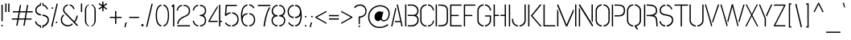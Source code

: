SplineFontDB: 3.0
FontName: StickNoBills-Light
FullName: Stick No Bills
FamilyName: Stick No Bills
OS2FamilyName: "Stick No Bills Regular"
OS2StyleName: "regular"
Weight: Light
Copyright: Remove All VKern Pairs
UComments: "2015-2-15: Created with FontForge (http://fontforge.org) The  Free Font Editor"
Version: 1.0
ItalicAngle: 0
UnderlinePosition: -102
UnderlineWidth: 51
Ascent: 819
Descent: 205
InvalidEm: 0
UFOAscent: 819
UFODescent: -205
LayerCount: 2
Layer: 0 0 "Back" 1
Layer: 1 0 "Fore" 0
FSType: 0
OS2Version: 0
OS2_WeightWidthSlopeOnly: 0
OS2_UseTypoMetrics: 0
CreationTime: 1445925811
ModificationTime: 1445957733
PfmFamily: 16
TTFWeight: 400
TTFWidth: 5
LineGap: 94
VLineGap: 0
OS2TypoAscent: 819
OS2TypoAOffset: 0
OS2TypoDescent: -205
OS2TypoDOffset: 0
OS2TypoLinegap: 94
OS2WinAscent: 918
OS2WinAOffset: 0
OS2WinDescent: 205
OS2WinDOffset: 0
HheadAscent: 918
HheadAOffset: 0
HheadDescent: -205
HheadDOffset: 0
OS2CapHeight: 0
OS2XHeight: 0
OS2Vendor: 'PfEd'
OS2UnicodeRanges: 00000002.00000000.00000000.00000000
Lookup: 258 0 0 "kernHorizontalKerninglookup0" { "kernHorizontalKerninglookup0 subtable"  } ['kern' ('latn' <'dflt' > 'hani' <'dflt' > 'DFLT' <'dflt' > ) ]
DEI: 91125
KernClass2: 6 7 "kernHorizontalKerninglookup0 subtable"
 1 A
 7 F P T Y
 1 L
 3 V W
 9 f r v w y
 1 A
 7 T V W Y
 17 a c d e g o q s u
 15 colon semicolon
 12 comma period
 5 t v w
 0 {} 0 {} 0 {} 0 {} 0 {} 0 {} 0 {} 0 {} 0 {} -70 {} -23 {} 45 {} 61 {} -68 {} 0 {} -100 {} 16 {} -30 {} -63 {} -80 {} -23 {} 0 {} 0 {} -82 {} 84 {} 62 {} 0 {} -77 {} 0 {} -130 {} 0 {} -55 {} -75 {} -109 {} 0 {} 0 {} 0 {} 0 {} 0 {} 0 {} -41 {} 0 {}
LangName: 1033 "Remove All VKern Pairs" "" "" "" "" "Version 1.0.1" "" "STICK NO BILLS is a trademark of STICK NO BILLS Gallery, Sri Lanka <http://sticknobillsonline.com>" "mooniak <http://mooniak.com>" "Martyn Hodges <allroundboatbuilder@yahoo.com> , Kosala Senavirathne <kosala@mooniak.com>, mooniak <hello@mooniak.com>" "Stick No Bills - is the bespoke typeface of STICK NO BILLS+ISIA Poster Gallery in Galle, Sri Lanka. " "https://github.com/mooniak/stick-no-bills-font" "http://type.mooniak.com/" "This Font Software is licensed under the SIL Open Font License, Version 1.1. This license is available with a FAQ at: http://scripts.sil.org/OFL" "" "" "Stick No Bills" "Regular"
PickledDataWithLists: "(dp1
S'public.glyphOrder'
p2
(lp3
S'A'
aS'Aacute'
p4
aS'Acircumflex'
p5
aS'Adieresis'
p6
aS'Agrave'
p7
aS'Aring'
p8
aS'Atilde'
p9
aS'AE'
p10
aS'B'
aS'C'
aS'Ccedilla'
p11
aS'D'
aS'Eth'
p12
aS'E'
aS'Eacute'
p13
aS'Ecircumflex'
p14
aS'Edieresis'
p15
aS'Egrave'
p16
aS'F'
aS'G'
aS'H'
aS'I'
aS'Iacute'
p17
aS'Icircumflex'
p18
aS'Idieresis'
p19
aS'Igrave'
p20
aS'J'
aS'K'
aS'L'
aS'Lslash'
p21
aS'M'
aS'N'
aS'Ntilde'
p22
aS'O'
aS'Oacute'
p23
aS'Ocircumflex'
p24
aS'Odieresis'
p25
aS'Ograve'
p26
aS'Oslash'
p27
aS'Otilde'
p28
aS'OE'
p29
aS'P'
aS'Thorn'
p30
aS'Q'
aS'R'
aS'S'
aS'Scaron'
p31
aS'T'
aS'U'
aS'Uacute'
p32
aS'Ucircumflex'
p33
aS'Udieresis'
p34
aS'Ugrave'
p35
aS'V'
aS'W'
aS'X'
aS'Y'
aS'Yacute'
p36
aS'Ydieresis'
p37
aS'Z'
aS'Zcaron'
p38
aS'a'
aS'aacute'
p39
aS'acircumflex'
p40
aS'adieresis'
p41
aS'agrave'
p42
aS'aring'
p43
aS'atilde'
p44
aS'ae'
p45
aS'b'
aS'c'
aS'ccedilla'
p46
aS'd'
aS'eth'
p47
aS'e'
aS'eacute'
p48
aS'ecircumflex'
p49
aS'edieresis'
p50
aS'egrave'
p51
aS'f'
aS'g'
aS'h'
aS'i'
aS'dotlessi'
p52
aS'iacute'
p53
aS'icircumflex'
p54
aS'idieresis'
p55
aS'igrave'
p56
aS'j'
aS'k'
aS'l'
aS'lslash'
p57
aS'm'
aS'n'
aS'ntilde'
p58
aS'o'
aS'oacute'
p59
aS'ocircumflex'
p60
aS'odieresis'
p61
aS'ograve'
p62
aS'oslash'
p63
aS'otilde'
p64
aS'oe'
p65
aS'p'
aS'thorn'
p66
aS'q'
aS'r'
aS's'
aS'scaron'
p67
aS'germandbls'
p68
aS't'
aS'u'
aS'uacute'
p69
aS'ucircumflex'
p70
aS'udieresis'
p71
aS'ugrave'
p72
aS'v'
aS'w'
aS'x'
aS'y'
aS'yacute'
p73
aS'ydieresis'
p74
aS'z'
aS'zcaron'
p75
aS'fi'
p76
aS'fl'
p77
aS'ordfeminine'
p78
aS'ordmasculine'
p79
aS'mu'
p80
aS'HKD'
p81
aS'zero'
p82
aS'one'
p83
aS'two'
p84
aS'three'
p85
aS'four'
p86
aS'five'
p87
aS'six'
p88
aS'seven'
p89
aS'eight'
p90
aS'nine'
p91
aS'fraction'
p92
aS'onehalf'
p93
aS'onequarter'
p94
aS'threequarters'
p95
aS'uni00B9'
p96
aS'uni00B2'
p97
aS'uni00B3'
p98
aS'asterisk'
p99
aS'backslash'
p100
aS'periodcentered'
p101
aS'bullet'
p102
aS'colon'
p103
aS'comma'
p104
aS'exclam'
p105
aS'exclamdown'
p106
aS'numbersign'
p107
aS'period'
p108
aS'question'
p109
aS'questiondown'
p110
aS'quotedbl'
p111
aS'quotesingle'
p112
aS'semicolon'
p113
aS'slash'
p114
aS'underscore'
p115
aS'quotedbl.alt'
p116
aS'braceleft'
p117
aS'braceright'
p118
aS'bracketleft'
p119
aS'bracketright'
p120
aS'parenleft'
p121
aS'parenleft'
p122
aS'parenright'
p123
aS'parenright'
p124
aS'emdash'
p125
aS'endash'
p126
aS'hyphen'
p127
aS'uni00AD'
p128
aS'guillemotleft'
p129
aS'guillemotright'
p130
aS'guilsinglleft'
p131
aS'guilsinglright'
p132
aS'quotedblbase'
p133
aS'quotedblleft'
p134
aS'quotedblright'
p135
aS'quoteleft'
p136
aS'quoteright'
p137
aS'quotesinglbase'
p138
aS'space'
p139
aS'uni007F'
p140
aS'EURO'
p141
aS'cent'
p142
aS'currency'
p143
aS'dollar'
p144
aS'florin'
p145
aS'sterling'
p146
aS'yen'
p147
aS'Percent_sign'
p148
aS'asciitilde'
p149
aS'divide'
p150
aS'equal'
p151
aS'greater'
p152
aS'less'
p153
aS'logicalnot'
p154
aS'minus'
p155
aS'multiply'
p156
aS'perthousand'
p157
aS'plus'
p158
aS'plusminus'
p159
aS'bar'
p160
aS'brokenbar'
p161
aS'at'
p162
aS'ampersand'
p163
aS'paragraph'
p164
aS'copyright'
p165
aS'registered'
p166
aS'section'
p167
aS'TradeMarkSign'
p168
aS'degree'
p169
aS'asciicircum'
p170
aS'dagger'
p171
aS'daggerdbl'
p172
aS'acute'
p173
aS'breve'
p174
aS'caron'
p175
aS'cedilla'
p176
aS'circumflex'
p177
aS'dieresis'
p178
aS'dotaccent'
p179
aS'grave'
p180
aS'hungarumlaut'
p181
aS'macron'
p182
aS'ring'
p183
aS'tilde'
p184
asS'com.schriftgestaltung.fontMasterID'
p185
S'DC4431BF-9234-4C16-9154-22D387E42D10'
p186
s."
Encoding: iso8859-3
UnicodeInterp: none
NameList: AGL For New Fonts
DisplaySize: -128
AntiAlias: 1
FitToEm: 1
WinInfo: 27 9 5
BeginChars: 422 331

StartChar: A
Encoding: 65 65 0
GlifName: A_
Width: 433
VWidth: 0
GlyphClass: 2
Flags: W
LayerCount: 2
Back
Fore
SplineSet
32 0 m 257
 169 599 l 257
 186 599 l 257
 196 554 l 257
 72 0 l 257
 32 0 l 257
146 135 m 257
 154 173 l 257
 324 173 l 257
 209 699 l 257
 249 699 l 257
 401 0 l 257
 361 0 l 257
 333 135 l 257
 146 135 l 257
EndSplineSet
EndChar

StartChar: AE
Encoding: 256 198 1
GlifName: A_E_
Width: 727
VWidth: 0
GlyphClass: 2
Flags: W
LayerCount: 2
Back
Fore
SplineSet
81 0 m 257
 261 700 l 257
 701 700 l 257
 701 661 l 257
 427 661 l 257
 427 367 l 257
 607 367 l 257
 607 329 l 257
 427 329 l 257
 427 38 l 257
 701 38 l 257
 701 0 l 257
 387 0 l 257
 387 188 l 257
 218 188 l 257
 228 228 l 257
 387 228 l 257
 387 661 l 257
 293 661 l 257
 125 0 l 257
 81 0 l 257
EndSplineSet
EndChar

StartChar: Aacute
Encoding: 193 193 2
GlifName: A_acute
Width: 433
VWidth: 0
GlyphClass: 2
Flags: W
LayerCount: 2
Back
Fore
Refer: 97 180 N 1 0 0 1 100 161 2
Refer: 0 65 N 1 0 0 1 0 0 2
EndChar

StartChar: Abreve
Encoding: 257 258 3
GlifName: A_breve
Width: 433
VWidth: 0
GlyphClass: 2
Flags: W
LayerCount: 2
Back
Fore
Refer: 118 728 N 1 0 0 1 107 302 2
Refer: 0 65 N 1 0 0 1 0 0 2
EndChar

StartChar: Acircumflex
Encoding: 194 194 4
GlifName: A_circumflex
Width: 433
VWidth: 0
GlyphClass: 2
Flags: W
LayerCount: 2
Back
Fore
Refer: 128 710 N 1 0 0 1 94.5 252 2
Refer: 0 65 N 1 0 0 1 0 0 2
EndChar

StartChar: Adieresis
Encoding: 196 196 5
GlifName: A_dieresis
Width: 433
VWidth: 0
GlyphClass: 2
Flags: W
LayerCount: 2
Back
Fore
Refer: 139 168 N 1 0 0 1 96 114 2
Refer: 0 65 N 1 0 0 1 0 0 2
EndChar

StartChar: Agrave
Encoding: 192 192 6
GlifName: A_grave
Width: 433
VWidth: 0
GlyphClass: 2
Flags: W
LayerCount: 2
Back
Fore
Refer: 172 96 N 1 0 0 1 124.5 161 2
Refer: 0 65 N 1 0 0 1 0 0 2
EndChar

StartChar: Amacron
Encoding: 258 256 7
GlifName: A_macron
Width: 433
VWidth: 0
GlyphClass: 2
Flags: W
LayerCount: 2
Back
Fore
Refer: 310 713 N 1 0 0 1 21 226 2
Refer: 0 65 N 1 0 0 1 0 0 2
EndChar

StartChar: Aogonek
Encoding: 259 260 8
GlifName: A_ogonek
Width: 433
VWidth: 0
GlyphClass: 2
Flags: W
LayerCount: 2
Back
Fore
Refer: 218 731 N 1 0 0 1 402.5 0.4 2
Refer: 0 65 N 1 0 0 1 0 0 2
EndChar

StartChar: Aring
Encoding: 260 197 9
GlifName: A_ring
Width: 516
VWidth: 0
GlyphClass: 2
Flags: W
LayerCount: 2
Back
Fore
SplineSet
74 0 m 257
 211 599 l 257
 228 599 l 257
 238 554 l 257
 114 0 l 257
 74 0 l 257
188 135 m 257
 196 173 l 257
 366 173 l 257
 252 694 l 257
 220 701 196 731 196 765 c 256
 196 805 228 837 268 837 c 256
 308 837 341 805 341 765 c 256
 341 733 321 706 292 696 c 257
 443 0 l 257
 403 0 l 257
 375 135 l 257
 188 135 l 257
230 765 m 256
 230 744 247 727 268 727 c 256
 290 727 307 744 307 765 c 256
 307 787 290 804 268 804 c 256
 247 804 230 787 230 765 c 256
EndSplineSet
EndChar

StartChar: Atilde
Encoding: 261 195 10
GlifName: A_tilde
Width: 433
VWidth: 0
GlyphClass: 2
Flags: W
LayerCount: 2
Back
Fore
Refer: 278 732 N 1 0 0 1 62.5 648 2
Refer: 0 65 N 1 0 0 1 0 0 2
EndChar

StartChar: B
Encoding: 66 66 11
GlifName: B_
Width: 496
VWidth: 0
GlyphClass: 2
Flags: W
LayerCount: 2
Back
Fore
SplineSet
42 0 m 257
 42 700 l 257
 82 700 l 257
 82 0 l 257
 42 0 l 257
127 -1 m 257
 127 37 l 257
 151 37 223 37 223 37 c 258
 386 37 434 132 434 205 c 256
 434 277 397 333 288 333 c 258
 288 333 147 333 127 333 c 257
 127 371 l 257
 142 371 288 371 288 371 c 258
 399 371 430 426 430 497 c 256
 430 567 381 662 256 662 c 258
 256 662 150 662 127 662 c 257
 127 700 l 257
 135 700 258 700 258 700 c 258
 410 700 470 588 470 497 c 256
 470 427 436 378 401 352 c 257
 439 322 474 289 474 205 c 256
 474 85 383 -1 262 -1 c 258
 262 -1 137 -1 127 -1 c 257
EndSplineSet
EndChar

StartChar: C
Encoding: 67 67 12
GlifName: C_
Width: 494
VWidth: 0
GlyphClass: 2
Flags: W
LayerCount: 2
Back
Fore
SplineSet
38 181 m 257
 38 518 l 257
 38 578 92 706 239 705 c 257
 239 667 l 257
 125 667 78 568 78 518 c 257
 78 181 l 257
 78 131 126 33 239 33 c 257
 239 -5 l 257
 91 -5 38 121 38 181 c 257
284 -5 m 257
 284 33 l 257
 284 33 400 35 431 139 c 256
 434.091 149.305 436.386 161.203 437.885 171 c 256
 439.295 180.218 440 187.576 440 190 c 257
 474 182 l 257
 474 76 381 -5 284 -5 c 257
284 667 m 257
 284 705 l 257
 381 706 474 612 474 516 c 257
 438 507 l 257
 438 512.465 437.823 518.107 437.173 524 c 256
 436.276 532.125 434.478 540.726 431 550 c 256
 390 666 284 667 284 667 c 257
EndSplineSet
EndChar

StartChar: Cacute
Encoding: 262 262 13
GlifName: C_acute
Width: 494
VWidth: 0
GlyphClass: 2
Flags: W
LayerCount: 2
Back
Fore
Refer: 97 180 N 1 0 0 1 161.413 161.008 2
Refer: 12 67 N 1 0 0 1 0 0 2
EndChar

StartChar: Ccaron
Encoding: 263 268 14
GlifName: C_caron
Width: 494
VWidth: 0
GlyphClass: 2
Flags: W
LayerCount: 2
Back
Fore
Refer: 123 711 N 1 0 0 1 126.913 252.008 2
Refer: 12 67 N 1 0 0 1 0 0 2
EndChar

StartChar: Ccedilla
Encoding: 199 199 15
GlifName: C_cedilla
Width: 494
VWidth: 0
GlyphClass: 2
Flags: W
LayerCount: 2
Back
Fore
Refer: 126 184 N 1 0 0 1 17.5 -164.6 2
Refer: 12 67 N 1 0 0 1 0 0 2
EndChar

StartChar: D
Encoding: 68 68 16
GlifName: D_
Width: 472
VWidth: 0
GlyphClass: 2
Flags: W
LayerCount: 2
Back
Fore
SplineSet
42 0 m 257
 42 700 l 257
 82 700 l 257
 82 0 l 257
 42 0 l 257
127 0 m 257
 127 38 l 257
 270 38 394 41 394 197 c 258
 394 503 l 257
 394 669 263 662 127 662 c 257
 127 700 l 257
 281 700 434 706 434 503 c 257
 434 197 l 257
 434 0 287 0 127 0 c 257
EndSplineSet
EndChar

StartChar: Dcaron
Encoding: 264 270 17
GlifName: D_caron
Width: 472
VWidth: 0
GlyphClass: 2
Flags: W
LayerCount: 2
Back
Fore
Refer: 123 711 N 1 0 0 1 103.5 252 2
Refer: 16 68 N 1 0 0 1 0 0 2
EndChar

StartChar: Dcroat
Encoding: 265 272 18
GlifName: D_croat
Width: 452
VWidth: 0
GlyphClass: 2
Flags: W
LayerCount: 2
Back
Fore
Refer: 28 208 N 1 0 0 1 0 0 2
EndChar

StartChar: E
Encoding: 69 69 19
GlifName: E_
Width: 444
VWidth: 0
GlyphClass: 2
Flags: W
LayerCount: 2
Back
Fore
SplineSet
42 0 m 257
 42 700 l 257
 406 700 l 257
 406 662 l 257
 82 662 l 257
 82 368 l 257
 312 368 l 257
 312 330 l 257
 82 330 l 257
 82 38 l 257
 406 38 l 257
 406 0 l 257
 42 0 l 257
EndSplineSet
EndChar

StartChar: Eacute
Encoding: 201 201 20
GlifName: E_acute
Width: 444
VWidth: 0
GlyphClass: 2
Flags: W
LayerCount: 2
Back
Fore
Refer: 97 180 N 1 0 0 1 124 161 2
Refer: 19 69 N 1 0 0 1 0 0 2
EndChar

StartChar: Ecaron
Encoding: 266 282 21
GlifName: E_caron
Width: 444
VWidth: 0
GlyphClass: 2
Flags: W
LayerCount: 2
Back
Fore
Refer: 123 711 N 1 0 0 1 89 252 2
Refer: 19 69 N 1 0 0 1 0 0 2
EndChar

StartChar: Ecircumflex
Encoding: 202 202 22
GlifName: E_circumflex
Width: 444
VWidth: 0
GlyphClass: 2
Flags: W
LayerCount: 2
Back
Fore
Refer: 128 710 N 1 0 0 1 89 252 2
Refer: 19 69 N 1 0 0 1 0 0 2
EndChar

StartChar: Edieresis
Encoding: 203 203 23
GlifName: E_dieresis
Width: 444
VWidth: 0
GlyphClass: 2
Flags: W
LayerCount: 2
Back
Fore
Refer: 139 168 N 1 0 0 1 91 114 2
Refer: 19 69 N 1 0 0 1 0 0 2
EndChar

StartChar: Edotaccent
Encoding: 267 278 24
GlifName: E_dotaccent
Width: 444
VWidth: 0
GlyphClass: 2
Flags: W
LayerCount: 2
Back
Fore
Refer: 142 729 N 1 0 0 1 123 118 2
Refer: 19 69 N 1 0 0 1 0 0 2
EndChar

StartChar: Egrave
Encoding: 200 200 25
GlifName: E_grave
Width: 444
VWidth: 0
GlyphClass: 2
Flags: W
LayerCount: 2
Back
Fore
Refer: 172 96 N 1 0 0 1 119.5 161 2
Refer: 19 69 N 1 0 0 1 0 0 2
EndChar

StartChar: Emacron
Encoding: 268 274 26
GlifName: E_macron
Width: 444
VWidth: 0
GlyphClass: 2
Flags: W
LayerCount: 2
Back
Fore
Refer: 310 713 N 1 0 0 1 16 226 2
Refer: 19 69 N 1 0 0 1 0 0 2
EndChar

StartChar: Eogonek
Encoding: 269 280 27
GlifName: E_ogonek
Width: 444
VWidth: 0
GlyphClass: 2
Flags: W
LayerCount: 2
Back
Fore
Refer: 126 184 N -1 0 0 1 533 -163 2
Refer: 19 69 N 1 0 0 1 0 0 2
EndChar

StartChar: Eth
Encoding: 270 208 28
GlifName: E_th
Width: 452
VWidth: 0
GlyphClass: 2
Flags: W
LayerCount: 2
Back
Fore
SplineSet
26 335 m 257
 26 373 l 257
 82 373 l 257
 82 700 l 257
 122 700 l 257
 122 373 l 257
 178 373 l 257
 178 335 l 257
 122 335 l 257
 122 0 l 257
 82 0 l 257
 82 335 l 257
 26 335 l 257
167 0 m 257
 167 38 l 257
 310 38 434 41 434 197 c 258
 434 503 l 258
 434 669 303 662 167 662 c 257
 167 700 l 257
 321 700 474 706 474 503 c 258
 474 197 l 258
 474 0 327 0 167 0 c 257
EndSplineSet
EndChar

StartChar: Euro
Encoding: 271 8364 29
GlifName: E_U_R_O_
Width: 494
VWidth: 0
GlyphClass: 2
Flags: W
LayerCount: 2
Back
Fore
SplineSet
51 292 m 257
 51 317 l 257
 89 317 l 257
 89 377 l 257
 51 377 l 257
 51 402 l 257
 89 402 l 257
 89 518 l 258
 89 578 143 706 290 705 c 257
 290 667 l 257
 176 667 129 568 129 518 c 258
 129 402 l 257
 409 402 l 257
 409 377 l 257
 129 377 l 257
 129 317 l 257
 409 317 l 257
 409 292 l 257
 129 292 l 257
 129 181 l 258
 129 131 177 33 290 33 c 257
 290 -5 l 257
 142 -5 89 121 89 181 c 258
 89 292 l 257
 51 292 l 257
335 -5 m 257
 335 33 l 257
 335 33 451 35 482 139 c 256
 488 159 491 185 491 190 c 257
 525 182 l 257
 525 76 432 -5 335 -5 c 257
335 667 m 257
 335 705 l 257
 432 706 525 612 525 516 c 257
 489 507 l 257
 489 520 488 534 482 550 c 256
 441 666 335 667 335 667 c 257
EndSplineSet
EndChar

StartChar: F
Encoding: 70 70 30
GlifName: F_
Width: 432
VWidth: 0
GlyphClass: 2
Flags: W
LayerCount: 2
Back
Fore
SplineSet
42 1 m 257
 42 700 l 257
 406 700 l 257
 406 662 l 257
 82 662 l 257
 82 368 l 257
 312 368 l 257
 312 330 l 257
 82 330 l 257
 82 1 l 257
 42 1 l 257
EndSplineSet
EndChar

StartChar: G
Encoding: 71 71 31
GlifName: G_
Width: 507
VWidth: 0
GlyphClass: 2
Flags: W
LayerCount: 2
Back
Fore
SplineSet
38 192 m 257
 38 524 l 257
 38 586 102 706 238 705 c 257
 238 667 l 257
 155 667 78 596 78 508 c 257
 78 192 l 258
 78 77 198 33 238 33 c 257
 238 -5 l 257
 173 -5 38 48 38 192 c 257
283 -5 m 257
 283 33 l 257
 336 33 433 102 433 190 c 258
 433 315 l 257
 283 315 l 257
 283 353 l 257
 473 353 l 257
 473 176 l 258
 473 95 370 -5 283 -5 c 257
283 667 m 257
 283 705 l 257
 381 706 473 612 473 516 c 257
 434 502 l 257
 434 507.492 433.777 512.825 433.348 518 c 256
 424.236 627.785 322.154 667 283 667 c 257
EndSplineSet
EndChar

StartChar: Gbreve
Encoding: 171 286 32
GlifName: G_breve
Width: 507
VWidth: 0
GlyphClass: 2
Flags: W
LayerCount: 2
Back
Fore
Refer: 118 728 N 1 0 0 1 138.432 302.008 2
Refer: 31 71 N 1 0 0 1 0 0 2
EndChar

StartChar: H
Encoding: 72 72 33
GlifName: H_
Width: 478
VWidth: 0
GlyphClass: 2
Flags: W
LayerCount: 2
Back
Fore
SplineSet
42 0 m 257
 42 700 l 257
 82 700 l 257
 82 371 l 257
 216 371 l 257
 216 333 l 257
 82 333 l 257
 82 0 l 257
 42 0 l 257
262 333 m 257
 262 371 l 257
 396 371 l 257
 396 700 l 257
 436 700 l 257
 436 0 l 257
 396 0 l 257
 396 333 l 257
 262 333 l 257
EndSplineSet
EndChar

StartChar: I
Encoding: 73 73 34
GlifName: I_
Width: 124
VWidth: 0
GlyphClass: 2
Flags: W
LayerCount: 2
Back
Fore
SplineSet
42 0 m 257
 42 700 l 257
 82 700 l 257
 82 0 l 257
 42 0 l 257
EndSplineSet
EndChar

StartChar: Iacute
Encoding: 205 205 35
GlifName: I_acute
Width: 124
VWidth: 0
GlyphClass: 2
Flags: W
LayerCount: 2
Back
Fore
Refer: 97 180 N 1 0 0 1 -67 161 2
Refer: 34 73 N 1 0 0 1 0 0 2
EndChar

StartChar: Icircumflex
Encoding: 206 206 36
GlifName: I_circumflex
Width: 124
VWidth: 0
GlyphClass: 2
Flags: W
LayerCount: 2
Back
Fore
Refer: 128 710 N 1 0 0 1 -72 252 2
Refer: 34 73 N 1 0 0 1 0 0 2
EndChar

StartChar: Idieresis
Encoding: 207 207 37
GlifName: I_dieresis
Width: 124
VWidth: 0
GlyphClass: 2
Flags: W
LayerCount: 2
Back
Fore
Refer: 139 168 N 1 0 0 1 -71 114 2
Refer: 34 73 N 1 0 0 1 0 0 2
EndChar

StartChar: Idotaccent
Encoding: 169 304 38
GlifName: I_dotaccent
Width: 124
VWidth: 0
GlyphClass: 2
Flags: W
LayerCount: 2
Back
Fore
Refer: 142 729 N 1 0 0 1 -39 118 2
Refer: 34 73 N 1 0 0 1 0 0 2
EndChar

StartChar: Igrave
Encoding: 204 204 39
GlifName: I_grave
Width: 124
VWidth: 0
GlyphClass: 2
Flags: W
LayerCount: 2
Back
Fore
Refer: 172 96 N 1 0 0 1 -42.5 161 2
Refer: 34 73 N 1 0 0 1 0 0 2
EndChar

StartChar: Imacron
Encoding: 272 298 40
GlifName: I_macron
Width: 124
VWidth: 0
GlyphClass: 2
Flags: W
LayerCount: 2
Back
Fore
Refer: 310 713 N 1 0 0 1 -146 226 2
Refer: 34 73 N 1 0 0 1 0 0 2
EndChar

StartChar: Iogonek
Encoding: 273 302 41
GlifName: I_ogonek
Width: 124
VWidth: 0
GlyphClass: 2
Flags: W
LayerCount: 2
Back
Fore
Refer: 218 731 N 1 0 0 1 77 0.4 2
Refer: 34 73 N 1 0 0 1 0 0 2
EndChar

StartChar: J
Encoding: 74 74 42
GlifName: J_
Width: 484
VWidth: 0
GlyphClass: 2
Flags: W
LayerCount: 2
Back
Fore
SplineSet
15 193 m 257
 15 242 l 257
 55 242 l 257
 55 200 l 258
 55 86 155 33 206 33 c 257
 206 -5 l 257
 146 -5 15 54 15 193 c 257
252 -5 m 257
 252 33 l 257
 295 33 412 84 412 193 c 258
 412 700 l 257
 452 700 l 257
 452 193 l 257
 452 49 312 -5 252 -5 c 257
EndSplineSet
EndChar

StartChar: K
Encoding: 75 75 43
GlifName: K_
Width: 488
VWidth: 0
GlyphClass: 2
Flags: W
LayerCount: 2
Back
Fore
SplineSet
42 0 m 257
 42 700 l 257
 82 700 l 257
 82 0 l 257
 42 0 l 257
127 341 m 257
 419 700 l 257
 469 700 l 257
 177 341 l 257
 473 0 l 257
 423 0 l 257
 127 341 l 257
EndSplineSet
EndChar

StartChar: L
Encoding: 76 76 44
GlifName: L_
Width: 433
VWidth: 0
GlyphClass: 2
Flags: W
LayerCount: 2
Back
Fore
SplineSet
42 0 m 257
 42 700 l 257
 82 700 l 257
 82 38 l 257
 418 38 l 257
 418 0 l 257
 42 0 l 257
EndSplineSet
EndChar

StartChar: Lacute
Encoding: 274 313 45
GlifName: L_acute
Width: 433
VWidth: 0
GlyphClass: 2
Flags: W
LayerCount: 2
Back
Fore
Refer: 97 180 N 1 0 0 1 -67 161 2
Refer: 44 76 N 1 0 0 1 0 0 2
EndChar

StartChar: Lcaron
Encoding: 275 317 46
GlifName: L_caron
Width: 433
VWidth: 0
GlyphClass: 2
Flags: HW
LayerCount: 2
Back
Fore
Refer: 130 44 N 1 0 0 1 102.5 576 2
Refer: 44 76 N 1 0 0 1 0 0 2
EndChar

StartChar: Lslash
Encoding: 276 321 47
GlifName: L_slash
Width: 428
VWidth: 0
GlyphClass: 2
Flags: W
LayerCount: 2
Back
Fore
SplineSet
51 271 m 257
 129 331 l 257
 129 700 l 257
 169 700 l 257
 169 361 l 257
 237 414 l 257
 262 382 l 257
 169 311 l 257
 169 38 l 257
 505 38 l 257
 505 0 l 257
 129 0 l 257
 129 280 l 257
 76 239 l 257
 51 271 l 257
EndSplineSet
EndChar

StartChar: M
Encoding: 77 77 48
GlifName: M_
Width: 696
VWidth: 0
GlyphClass: 2
Flags: W
LayerCount: 2
Back
Fore
SplineSet
42 0 m 257
 42 549 l 257
 51 549 l 257
 82 472 l 257
 82 0 l 257
 42 0 l 257
42 678 m 257
 42 700 l 257
 79 700 l 257
 343 59 l 257
 559 547 l 257
 569 547 l 257
 569 469 l 257
 362 0 l 257
 324 0 l 257
 42 678 l 257
614 0 m 257
 614 700 l 257
 654 700 l 257
 654 0 l 257
 614 0 l 257
EndSplineSet
EndChar

StartChar: N
Encoding: 78 78 49
GlifName: N_
Width: 529
VWidth: 0
GlyphClass: 2
Flags: W
LayerCount: 2
Back
Fore
SplineSet
42 0 m 257
 42 596 l 257
 50 596 l 257
 82 544 l 257
 82 0 l 257
 42 0 l 257
42 676 m 257
 42 700 l 257
 81 700 l 257
 487 53 l 257
 487 0 l 257
 466 0 l 257
 42 676 l 257
447 189 m 257
 447 700 l 257
 487 700 l 257
 487 136 l 257
 479 136 l 257
 447 189 l 257
EndSplineSet
EndChar

StartChar: Nacute
Encoding: 277 323 50
GlifName: N_acute
Width: 529
VWidth: 0
GlyphClass: 2
Flags: W
LayerCount: 2
Back
Fore
Refer: 97 180 N 1 0 0 1 135.5 161 2
Refer: 49 78 N 1 0 0 1 0 0 2
EndChar

StartChar: Ncaron
Encoding: 278 327 51
GlifName: N_caron
Width: 529
VWidth: 0
GlyphClass: 2
Flags: W
LayerCount: 2
Back
Fore
Refer: 123 711 N 1 0 0 1 130 252 2
Refer: 49 78 N 1 0 0 1 0 0 2
EndChar

StartChar: Ntilde
Encoding: 209 209 52
GlifName: N_tilde
Width: 529
VWidth: 0
GlyphClass: 2
Flags: W
LayerCount: 2
Back
Fore
Refer: 278 732 N 1 0 0 1 98 648 2
Refer: 49 78 N 1 0 0 1 0 0 2
EndChar

StartChar: O
Encoding: 79 79 53
GlifName: O_
Width: 524
VWidth: 0
GlyphClass: 2
Flags: W
LayerCount: 2
Back
Fore
SplineSet
38 195 m 258
 38 524 l 258
 38 584 103 705 235 705 c 257
 235 666 l 257
 137 666 78 566 78 508 c 258
 78 195 l 258
 78 93 180 34 234 34 c 257
 234 -5 l 257
 174 -5 38 51 38 195 c 258
289 -5 m 257
 289 34 l 257
 345 34 446 90 446 195 c 258
 446 508 l 258
 446 571 388 666 289 666 c 257
 289 705 l 257
 420 705 486 583 486 524 c 258
 486 195 l 258
 486 51 349 -5 289 -5 c 257
EndSplineSet
EndChar

StartChar: OE
Encoding: 279 338 54
GlifName: O_E_
Width: 422
VWidth: 0
GlyphClass: 2
Flags: W
LayerCount: 2
Back
Fore
SplineSet
-27 197 m 258
 -27 503 l 258
 -27 706 104 700 258 700 c 257
 258 662 l 257
 122 662 13 669 13 503 c 258
 13 197 l 258
 13 41 115 38 258 38 c 257
 258 0 l 257
 98 0 -27 0 -27 197 c 258
303 0 m 257
 303 38 l 257
 334 38 l 257
 334 662 l 257
 303 662 l 257
 303 700 l 257
 698 700 l 257
 698 662 l 257
 374 662 l 257
 374 368 l 257
 604 368 l 257
 604 330 l 257
 374 330 l 257
 374 38 l 257
 698 38 l 257
 698 0 l 257
 303 0 l 257
EndSplineSet
EndChar

StartChar: Oacute
Encoding: 211 211 55
GlifName: O_acute
Width: 524
VWidth: 0
GlyphClass: 2
Flags: W
LayerCount: 2
Back
Fore
Refer: 97 180 N 1 0 0 1 133 161 2
Refer: 53 79 N 1 0 0 1 0 0 2
EndChar

StartChar: Ocircumflex
Encoding: 212 212 56
GlifName: O_circumflex
Width: 524
VWidth: 0
GlyphClass: 2
Flags: W
LayerCount: 2
Back
Fore
Refer: 128 710 N 1 0 0 1 127.5 252 2
Refer: 53 79 N 1 0 0 1 0 0 2
EndChar

StartChar: Odieresis
Encoding: 214 214 57
GlifName: O_dieresis
Width: 524
VWidth: 0
GlyphClass: 2
Flags: W
LayerCount: 2
Back
Fore
Refer: 139 168 N 1 0 0 1 129 114 2
Refer: 53 79 N 1 0 0 1 0 0 2
EndChar

StartChar: Ograve
Encoding: 210 210 58
GlifName: O_grave
Width: 524
VWidth: 0
GlyphClass: 2
Flags: W
LayerCount: 2
Back
Fore
Refer: 172 96 N 1 0 0 1 157.5 161 2
Refer: 53 79 N 1 0 0 1 0 0 2
EndChar

StartChar: Ohungarumlaut
Encoding: 280 336 59
GlifName: O_hungarumlaut
Width: 524
VWidth: 0
GlyphClass: 2
Flags: W
LayerCount: 2
Back
Fore
Refer: 180 733 N 1 0 0 1 94 161 2
Refer: 53 79 N 1 0 0 1 0 0 2
EndChar

StartChar: Omacron
Encoding: 281 332 60
GlifName: O_macron
Width: 524
VWidth: 0
GlyphClass: 2
Flags: W
LayerCount: 2
Back
Fore
Refer: 310 713 N 1 0 0 1 54 226 2
Refer: 53 79 N 1 0 0 1 0 0 2
EndChar

StartChar: Oslash
Encoding: 282 216 61
GlifName: O_slash
Width: 674
VWidth: 0
GlyphClass: 2
Flags: W
LayerCount: 2
Back
Fore
SplineSet
24 100 m 257
 108 177 l 257
 108 524 l 258
 108 584 173 705 305 705 c 257
 305 666 l 257
 207 666 148 566 148 508 c 258
 148 212 l 257
 512 539 l 257
 497 598 443 666 359 666 c 257
 359 705 l 257
 461 705 523 631 546 570 c 257
 610 627 l 257
 636 600 l 257
 556 528 l 257
 556 195 l 258
 556 51 419 -5 359 -5 c 257
 359 34 l 257
 415 34 516 90 516 195 c 258
 516 492 l 257
 151 164 l 257
 169 81 256 34 304 34 c 257
 304 -5 l 257
 253 -5 149 35 117 134 c 257
 51 74 l 257
 24 100 l 257
EndSplineSet
EndChar

StartChar: Otilde
Encoding: 283 213 62
GlifName: O_tilde
Width: 524
VWidth: 0
GlyphClass: 2
Flags: W
LayerCount: 2
Back
Fore
Refer: 278 732 N 1 0 0 1 95 662 2
Refer: 53 79 N 1 0 0 1 0 0 2
EndChar

StartChar: P
Encoding: 80 80 63
GlifName: P_
Width: 479
VWidth: 0
GlyphClass: 2
Flags: W
LayerCount: 2
Back
Fore
SplineSet
42 0 m 257
 42 700 l 257
 82 700 l 257
 82 0 l 257
 42 0 l 257
127 318 m 257
 127 356 l 257
 237 356 l 258
 354 356 423 390 423 508 c 256
 423 632 360 662 236 662 c 258
 127 662 l 257
 127 700 l 257
 333 700 464 706 464 512 c 256
 464 306 322 318 127 318 c 257
EndSplineSet
EndChar

StartChar: Q
Encoding: 81 81 64
GlifName: Q_
Width: 526
VWidth: 0
GlyphClass: 2
Flags: W
LayerCount: 2
Back
Fore
SplineSet
38 195 m 258
 38 524 l 258
 38 584 103 706 239 705 c 257
 239 667 l 257
 137 667 78 574 78 508 c 258
 78 195 l 258
 78 64 215 33 239 33 c 257
 239 -5 l 257
 172 -5 38 51 38 195 c 258
285 -5 m 257
 285 33 l 257
 305 33 445 66 445 195 c 258
 445 508 l 258
 445 574 387 667 285 667 c 257
 285 705 l 257
 420 706 486 583 486 524 c 258
 486 195 l 258
 486 77 396 27 334 2 c 257
 392 -84 l 257
 360 -107 l 257
 285 -5 l 257
EndSplineSet
EndChar

StartChar: R
Encoding: 82 82 65
GlifName: R_
Width: 505
VWidth: 0
GlyphClass: 2
Flags: W
LayerCount: 2
Back
Fore
SplineSet
42 0 m 257
 42 700 l 257
 82 700 l 257
 82 0 l 257
 42 0 l 257
127 330 m 257
 127 368 l 257
 225 368 l 258
 343 368 422 411 422 496 c 256
 422 658 289 661 156 661 c 258
 127 661 l 257
 127 700 l 257
 246 700 463 718 463 496 c 256
 463 412 417 375 360 352 c 257
 402 340 456 297 462 217 c 258
 479 0 l 257
 439 0 l 257
 424 178 l 258
 413 305 383 330 127 330 c 257
EndSplineSet
EndChar

StartChar: Racute
Encoding: 284 340 66
GlifName: R_acute
Width: 505
VWidth: 0
GlyphClass: 2
Flags: W
LayerCount: 2
Back
Fore
Refer: 97 180 N 1 0 0 1 85.6824 161 2
Refer: 65 82 N 1 0 0 1 0 0 2
EndChar

StartChar: Rcaron
Encoding: 285 344 67
GlifName: R_caron
Width: 505
VWidth: 0
GlyphClass: 2
Flags: W
LayerCount: 2
Back
Fore
Refer: 123 711 N 1 0 0 1 81.1824 252 2
Refer: 65 82 N 1 0 0 1 0 0 2
EndChar

StartChar: S
Encoding: 83 83 68
GlifName: S_
Width: 481
VWidth: 0
GlyphClass: 2
Flags: W
LayerCount: 2
Back
Fore
SplineSet
20 158 m 257
 57 171 l 257
 83 42 208 35 208 35 c 257
 208 -3 l 257
 93 -3 21 103 20 158 c 257
28 514 m 256
 28 649 154 700 208 700 c 257
 208 662 l 257
 176 662 68 622 68 508 c 256
 68 387 253 387 333 365 c 256
 402 346 461 311 461 203 c 256
 461 99 368 -3 253 -3 c 257
 253 35 l 257
 306 35 421 100 421 209 c 256
 421 348 214 336 151 360 c 256
 77 388 28 421 28 514 c 256
253 662 m 257
 253 700 l 257
 363 700 425 595 433 553 c 257
 395 541 l 257
 363 658 253 662 253 662 c 257
EndSplineSet
EndChar

StartChar: Sacute
Encoding: 286 346 69
GlifName: S_acute
Width: 481
VWidth: 0
GlyphClass: 2
Flags: W
LayerCount: 2
Back
Fore
Refer: 97 180 N 1 0 0 1 101.5 161 2
Refer: 68 83 N 1 0 0 1 0 0 2
EndChar

StartChar: Scaron
Encoding: 287 352 70
GlifName: S_caron
Width: 481
VWidth: 0
GlyphClass: 2
Flags: W
LayerCount: 2
Back
Fore
Refer: 123 711 N 1 0 0 1 87 252 2
Refer: 68 83 N 1 0 0 1 -7 0 2
EndChar

StartChar: T
Encoding: 84 84 71
GlifName: T_
Width: 463
VWidth: 0
GlyphClass: 2
Flags: W
LayerCount: 2
Back
Fore
SplineSet
15 662 m 257
 15 700 l 257
 448 700 l 257
 448 662 l 257
 251 662 l 257
 251 0 l 257
 211 0 l 257
 211 662 l 257
 15 662 l 257
EndSplineSet
EndChar

StartChar: Tcaron
Encoding: 288 356 72
GlifName: T_caron
Width: 463
VWidth: 0
GlyphClass: 2
Flags: W
LayerCount: 2
Back
Fore
Refer: 123 711 N 1 0 0 1 97 252 2
Refer: 71 84 N 1 0 0 1 0 0 2
EndChar

StartChar: Thorn
Encoding: 289 222 73
GlifName: T_horn
Width: 474
VWidth: 0
GlyphClass: 2
Flags: W
LayerCount: 2
Back
Fore
SplineSet
76 0 m 257
 76 700 l 257
 116 700 l 257
 116 0 l 257
 76 0 l 257
167 208 m 257
 167 246 l 257
 210 246 l 258
 304 246 408 264 408 398 c 256
 408 531 308 552 208 552 c 258
 167 552 l 257
 167 590 l 257
 376 597 446 548 448 398 c 256
 450 238 344 197 167 208 c 257
EndSplineSet
EndChar

StartChar: U
Encoding: 85 85 74
GlifName: U_
Width: 512
VWidth: 0
GlyphClass: 2
Flags: W
LayerCount: 2
Back
Fore
SplineSet
32 193 m 258
 32 700 l 257
 72 700 l 257
 72 193 l 257
 72 83 192 33 233 33 c 257
 233 -5 l 257
 173 -5 32 49 32 193 c 258
279 -5 m 257
 279 33 l 257
 322 33 439 78 439 193 c 257
 439 700 l 257
 479 700 l 257
 479 193 l 258
 479 48 340 -5 279 -5 c 257
EndSplineSet
EndChar

StartChar: Uacute
Encoding: 218 218 75
GlifName: U_acute
Width: 512
VWidth: 0
GlyphClass: 2
Flags: W
LayerCount: 2
Back
Fore
Refer: 97 180 N 1 0 0 1 126.5 161 2
Refer: 74 85 N 1 0 0 1 0 0 2
EndChar

StartChar: Ucircumflex
Encoding: 219 219 76
GlifName: U_circumflex
Width: 512
VWidth: 0
GlyphClass: 2
Flags: W
LayerCount: 2
Back
Fore
Refer: 128 710 N 1 0 0 1 121 252 2
Refer: 74 85 N 1 0 0 1 0 0 2
EndChar

StartChar: Udieresis
Encoding: 220 220 77
GlifName: U_dieresis
Width: 512
VWidth: 0
GlyphClass: 2
Flags: W
LayerCount: 2
Back
Fore
Refer: 139 168 N 1 0 0 1 122.5 114 2
Refer: 74 85 N 1 0 0 1 0 0 2
EndChar

StartChar: Ugrave
Encoding: 217 217 78
GlifName: U_grave
Width: 512
VWidth: 0
GlyphClass: 2
Flags: W
LayerCount: 2
Back
Fore
Refer: 172 96 N 1 0 0 1 151 161 2
Refer: 74 85 N 1 0 0 1 0 0 2
EndChar

StartChar: Uhungarumlaut
Encoding: 290 368 79
GlifName: U_hungarumlaut
Width: 512
VWidth: 0
GlyphClass: 2
Flags: W
LayerCount: 2
Back
Fore
Refer: 180 733 N 1 0 0 1 116.5 161 2
Refer: 74 85 N 1 0 0 1 0 0 2
EndChar

StartChar: Umacron
Encoding: 291 362 80
GlifName: U_macron
Width: 512
VWidth: 0
GlyphClass: 2
Flags: W
LayerCount: 2
Back
Fore
Refer: 310 713 N 1 0 0 1 47.5 226 2
Refer: 74 85 N 1 0 0 1 0 0 2
EndChar

StartChar: Uogonek
Encoding: 292 370 81
GlifName: U_ogonek
Width: 512
VWidth: 0
GlyphClass: 2
Flags: W
LayerCount: 2
Back
Fore
Refer: 218 731 N 1 0 0 1 271 0.4 2
Refer: 74 85 N 1 0 0 1 0 0 2
EndChar

StartChar: Uring
Encoding: 293 366 82
GlifName: U_ring
Width: 512
VWidth: 0
GlyphClass: 2
Flags: W
LayerCount: 2
Back
Fore
Refer: 260 730 N 1 0 0 1 134 336 2
Refer: 74 85 N 1 0 0 1 0 0 2
EndChar

StartChar: V
Encoding: 86 86 83
GlifName: V_
Width: 472
VWidth: 0
GlyphClass: 2
Flags: W
LayerCount: 2
Back
Fore
SplineSet
8 700 m 257
 47 700 l 257
 241 34 l 257
 228 0 l 257
 211 0 l 257
 8 700 l 257
241 165 m 257
 425 700 l 257
 464 700 l 257
 424 569 307 255 265 115 c 257
 255 115 l 257
 241 165 l 257
EndSplineSet
EndChar

StartChar: W
Encoding: 87 87 84
GlifName: W_
Width: 822
VWidth: 0
GlyphClass: 2
Flags: W
LayerCount: 2
Back
Fore
SplineSet
40 700 m 257
 79 700 l 257
 269 44 l 257
 258 0 l 257
 243 0 l 257
 40 700 l 257
265 182 m 257
 403 700 l 257
 442 700 l 257
 289 130 l 257
 279 130 l 257
 265 182 l 257
403 700 m 257
 442 700 l 257
 615 38 l 257
 602 0 l 257
 587 0 l 257
 403 700 l 257
620 181 m 257
 773 700 l 257
 812 700 l 257
 645 130 l 257
 635 130 l 257
 620 181 l 257
EndSplineSet
EndChar

StartChar: X
Encoding: 88 88 85
GlifName: X_
Width: 442
VWidth: 0
GlyphClass: 2
Flags: W
LayerCount: 2
Back
Fore
SplineSet
15 0 m 257
 202 362 l 257
 27 700 l 257
 66 700 l 257
 221 398 l 257
 376 700 l 257
 415 700 l 257
 240 362 l 257
 427 0 l 257
 388 0 l 257
 221 325 l 257
 54 0 l 257
 15 0 l 257
EndSplineSet
EndChar

StartChar: Y
Encoding: 89 89 86
GlifName: Y_
Width: 451
VWidth: 0
GlyphClass: 2
Flags: W
LayerCount: 2
Back
Fore
SplineSet
12 700 m 257
 53 700 l 257
 236 253 l 257
 236 0 l 257
 196 0 l 257
 196 252 l 257
 12 700 l 257
239 357 m 257
 398 700 l 257
 439 700 l 257
 262 311 l 257
 258 311 l 257
 239 357 l 257
EndSplineSet
EndChar

StartChar: Yacute
Encoding: 294 221 87
GlifName: Y_acute
Width: 451
VWidth: 0
GlyphClass: 2
Flags: W
LayerCount: 2
Back
Fore
Refer: 97 180 N 1 0 0 1 96.5 161 2
Refer: 86 89 N 1 0 0 1 0 0 2
EndChar

StartChar: Ydieresis
Encoding: 295 376 88
GlifName: Y_dieresis
Width: 451
VWidth: 0
GlyphClass: 2
Flags: W
LayerCount: 2
Back
Fore
Refer: 139 168 N 1 0 0 1 92.5 114 2
Refer: 86 89 N 1 0 0 1 0 0 2
EndChar

StartChar: Z
Encoding: 90 90 89
GlifName: Z_
Width: 400
VWidth: 0
GlyphClass: 2
Flags: W
LayerCount: 2
Back
Fore
SplineSet
30 0 m 257
 30 35 l 257
 353 662 l 257
 30 662 l 257
 30 700 l 257
 396 700 l 257
 396 665 l 257
 73 38 l 257
 397 38 l 257
 396 0 l 257
 30 0 l 257
EndSplineSet
EndChar

StartChar: Zacute
Encoding: 296 377 90
GlifName: Z_acute
Width: 400
VWidth: 0
GlyphClass: 2
Flags: W
LayerCount: 2
Back
Fore
Refer: 97 180 N 1 0 0 1 84 161 2
Refer: 89 90 N 1 0 0 1 0 0 2
EndChar

StartChar: Zcaron
Encoding: 297 381 91
GlifName: Z_caron
Width: 400
VWidth: 0
GlyphClass: 2
Flags: W
LayerCount: 2
Back
Fore
Refer: 123 711 N 1 0 0 1 78 252 2
Refer: 89 90 N 1 0 0 1 0 0 2
EndChar

StartChar: Zdotaccent
Encoding: 175 379 92
GlifName: Z_dotaccent
Width: 400
VWidth: 0
GlyphClass: 2
Flags: W
LayerCount: 2
Back
Fore
Refer: 142 729 N 1 0 0 1 112 118 2
Refer: 89 90 N 1 0 0 1 0 0 2
EndChar

StartChar: a
Encoding: 97 97 93
GlifName: a
Width: 434
VWidth: 0
GlyphClass: 2
Flags: W
LayerCount: 2
Back
Fore
SplineSet
25 121 m 258
 25 167 l 258
 25 200 31.0284 234.786 74 257 c 256
 125.849 283.802 342.124 308.114 342 347.472 c 257
 342 363 l 258
 342 441 275 483 226 483 c 257
 226 519 l 257
 333 519 383 432 383 361 c 258
 383 74 l 258
 383 66.4803 385.609 40 409 40 c 257
 409 1 l 257
 369.827 1 355.771 18.7796 343 39 c 257
 318 14 266 1 226 1 c 257
 226 39 l 257
 278 39 343 56 343 149 c 258
 343 292 l 257
 279 258.386 111.016 245.761 77 210 c 256
 70.3429 203.343 66 188.53 66 171 c 258
 66 132 l 258
 66.9701 63.6161 126.574 39 181 39 c 257
 181 1 l 257
 84 1 25 64 25 121 c 258
32 389 m 257
 31 463 108 519 181 519 c 257
 181 481 l 257
 126 481 69 438 69 375 c 257
 32 389 l 257
EndSplineSet
EndChar

StartChar: aacute
Encoding: 225 225 94
GlifName: aacute
Width: 434
VWidth: 0
GlyphClass: 2
Flags: W
LayerCount: 2
Back
Fore
Refer: 97 180 N 1 0 0 1 74.5 -25 2
Refer: 93 97 N 1 0 0 1 0 0 2
EndChar

StartChar: abreve
Encoding: 298 259 95
GlifName: abreve
Width: 434
VWidth: 0
GlyphClass: 2
Flags: W
LayerCount: 2
Back
Fore
Refer: 118 728 N 1 0 0 1 81.5 116 2
Refer: 93 97 N 1 0 0 1 0 0 2
EndChar

StartChar: acircumflex
Encoding: 226 226 96
GlifName: acircumflex
Width: 434
VWidth: 0
GlyphClass: 2
Flags: W
LayerCount: 2
Back
Fore
Refer: 128 710 N 1 0 0 1 69 66 2
Refer: 93 97 N 1 0 0 1 0 0 2
EndChar

StartChar: acute
Encoding: 180 180 97
GlifName: acute
Width: 308
VWidth: 0
GlyphClass: 2
Flags: W
LayerCount: 2
Back
Fore
SplineSet
115 605 m 257
 152 757 l 257
 192 757 l 257
 143 605 l 257
 115 605 l 257
EndSplineSet
EndChar

StartChar: adieresis
Encoding: 228 228 98
GlifName: adieresis
Width: 434
VWidth: 0
GlyphClass: 2
Flags: W
LayerCount: 2
Back
Fore
Refer: 139 168 N 1 0 0 1 70.5 -72 2
Refer: 93 97 N 1 0 0 1 0 0 2
EndChar

StartChar: ae
Encoding: 299 230 99
GlifName: ae
Width: 435
VWidth: 0
GlyphClass: 2
Flags: W
LayerCount: 2
Back
Fore
SplineSet
26 121 m 258
 26 157 l 258
 26 316.965 343 287.805 343 363 c 258
 343 382 l 258
 343 436.308 279.256 483 203 483 c 256
 135.933 483 70 453.433 70 375 c 257
 33 389 l 257
 31.8012 477.714 121.137 520 205 520 c 256
 274 520 333.433 493.892 365 438 c 257
 390 478 438 516 507 516 c 257
 507 478 l 257
 435 478 384 413.761 384 359 c 256
 384 334.333 384 309.667 384 285 c 257
 675 285 l 257
 675 369 l 258
 675 428 613 480 552 480 c 257
 552 516 l 257
 628 516 715 453 715 378 c 258
 715 247 l 257
 384 247 l 257
 384 141 l 258
 384 81.8653 459.972 36 532 36 c 256
 602.966 36 662.423 74.9668 679 133 c 257
 716 120 l 257
 693.753 45.0642 633.075 0 530 0 c 256
 454.549 0 397.185 28.1111 371 73 c 257
 340 19 290 0 227 1 c 257
 227 39 l 257
 283.513 39 343 52 343 149 c 258
 343 308 l 257
 303.703 263.858 66.2671 265.7 67 162 c 257
 67 142 l 258
 67 66 125 39 182 39 c 257
 182 1 l 257
 85 1 26 64 26 121 c 258
EndSplineSet
EndChar

StartChar: agrave
Encoding: 224 224 100
GlifName: agrave
Width: 434
VWidth: 0
GlyphClass: 2
Flags: W
LayerCount: 2
Back
Fore
Refer: 172 96 N 1 0 0 1 99 -25 2
Refer: 93 97 N 1 0 0 1 0 0 2
EndChar

StartChar: amacron
Encoding: 300 257 101
GlifName: amacron
Width: 434
VWidth: 0
GlyphClass: 2
Flags: W
LayerCount: 2
Back
Fore
Refer: 310 713 N 1 0 0 1 -4.5 40 2
Refer: 93 97 N 1 0 0 1 0 0 2
EndChar

StartChar: ampersand
Encoding: 38 38 102
GlifName: ampersand
Width: 636
VWidth: 0
GlyphClass: 2
Flags: HW
LayerCount: 2
Back
Fore
SplineSet
396.8359375 96 m 257
 362.95703125 57.9130859375 313.330078125 38.8291015625 264.638671875 38.8291015625 c 256
 172.563476562 38.8291015625 80.259765625 103.495117188 80.259765625 213.0859375 c 256
 80.259765625 289.112304688 126.6328125 331.663085938 151 351 c 257
 123 379 l 257
 67.7900390625 334.38671875 40.259765625 275.9296875 40.259765625 213.0859375 c 256
 40.259765625 82.0869140625 147.034179688 -0.7080078125 260.586914062 -0.7080078125 c 256
 317.893554688 -0.7080078125 376.927734375 20.37890625 424.8359375 67 c 257
 396.8359375 96 l 257
439 549 m 256
 432 598 389 658 324 666 c 257
 324 706 l 257
 401.615234375 695.918945312 463.283203125 636.194335938 478.42578125 559 c 257
 439 549 l 256
269 666.069335938 m 256
 214 661 152 614.25 152 532 c 256
 152 476.26171875 195.33984375 443.306640625 212 426 c 258
 464.091796875 164 l 257
 502 202 537.857421875 280.657226562 538 345 c 257
 578 345 l 257
 578 260 533 175 493 134 c 257
 596 27 l 257
 552 15 l 257
 178 402 l 258
 135.6796875 445.791015625 112 473.58984375 112 532 c 256
 112 620.728515625 178.033203125 693.763671875 269 706.069335938 c 257
 269 666.069335938 l 256
EndSplineSet
EndChar

StartChar: aogonek
Encoding: 301 261 103
GlifName: aogonek
Width: 434
VWidth: 0
GlyphClass: 2
Flags: W
LayerCount: 2
Back
Fore
Refer: 218 731 N 1 0 0 1 378 0.4 2
Refer: 93 97 N 1 0 0 1 0 0 2
EndChar

StartChar: approxequal
Encoding: 302 8776 104
GlifName: approxequal
Width: 568
VWidth: 0
GlyphClass: 2
Flags: W
LayerCount: 2
Back
Fore
SplineSet
50 261 m 257
 50 297 l 257
 95 323 132 332 163 332 c 256
 250 332 299 259 387 259 c 256
 422 259 464 271 518 304 c 257
 518 270 l 257
 462 236 418 224 381 224 c 256
 289 224 239 297 157 297 c 256
 127 297 92 288 50 261 c 257
50 402 m 257
 50 439 l 257
 95 465 132 474 163 474 c 256
 250 474 299 401 387 401 c 256
 422 401 464 413 518 446 c 257
 518 411 l 257
 462 377 418 365 381 365 c 256
 289 365 239 438 157 438 c 256
 127 438 92 429 50 402 c 257
EndSplineSet
EndChar

StartChar: aring
Encoding: 303 229 105
GlifName: aring
Width: 434
VWidth: 0
GlyphClass: 2
Flags: W
LayerCount: 2
Back
Fore
Refer: 260 730 N 1 0 0 1 81 150 2
Refer: 93 97 N 1 0 0 1 0 0 2
EndChar

StartChar: asciicircum
Encoding: 94 94 106
GlifName: asciicircum
Width: 446
VWidth: 0
GlyphClass: 2
Flags: W
LayerCount: 2
Back
Fore
SplineSet
60 460 m 257
 209 756 l 257
 237 756 l 257
 386 460 l 257
 345 460 l 257
 222 703 l 257
 101 460 l 257
 60 460 l 257
EndSplineSet
EndChar

StartChar: asciitilde
Encoding: 126 126 107
GlifName: asciitilde
Width: 628
VWidth: 0
GlyphClass: 2
Flags: W
LayerCount: 2
Back
Fore
SplineSet
80 320 m 257
 80 358 l 257
 125 384 162 393 193 393 c 256
 280 393 329 320 417 320 c 256
 452 320 494 332 548 365 c 257
 548 329 l 257
 492 295 448 283 411 283 c 256
 319 283 269 356 187 356 c 256
 157 356 122 347 80 320 c 257
EndSplineSet
EndChar

StartChar: asterisk
Encoding: 42 42 108
GlifName: asterisk
Width: 355
VWidth: 0
GlyphClass: 2
Flags: HW
LayerCount: 2
Back
Fore
SplineSet
42 705 m 257
 65 737 l 257
 157 679 l 257
 157 785 l 257
 197 785 l 257
 197 674 l 257
 293 737 l 257
 315 705 l 257
 207 633 l 257
 315 559 l 257
 292 527 l 257
 197 595 l 257
 197 478 l 257
 157 478 l 257
 157 595 l 257
 62 531 l 257
 40 563 l 257
 149 634 l 257
 42 705 l 257
EndSplineSet
EndChar

StartChar: at
Encoding: 64 64 109
GlifName: at
Width: 722
VWidth: 0
GlyphClass: 2
Flags: W
LayerCount: 2
Back
Fore
SplineSet
16 309 m 256
 16 519 188 678 408 678 c 256
 544 678 705 590 705 413 c 256
 705 182 541 161 505 161 c 256
 469 161 430 199 424 219 c 257
 413 202 378 169 329 169 c 256
 270 169 221 229 221 304 c 256
 221 425 316 483 380 483 c 256
 430 483 447 462 459 450 c 257
 465 471 l 257
 504 471 l 257
 463 308 l 258
 460 297 456 280 453 266 c 256
 449 249 470 197 511 197 c 256
 552 197 667 226 667 412 c 256
 667 554 529 640 408 640 c 256
 217 640 56 498 56 309 c 256
 56 119 197 -14 381 -14 c 256
 484 -14 563 19 643 75 c 257
 661 41 l 257
 590 -11 496 -52 381 -52 c 256
 153 -52 16 112 16 309 c 256
EndSplineSet
EndChar

StartChar: atilde
Encoding: 304 227 110
GlifName: atilde
Width: 434
VWidth: 0
GlyphClass: 2
Flags: W
LayerCount: 2
Back
Fore
Refer: 278 732 N 1 0 0 1 37 462 2
Refer: 93 97 N 1 0 0 1 0 0 2
EndChar

StartChar: b
Encoding: 98 98 111
GlifName: b
Width: 430
VWidth: 0
GlyphClass: 2
Flags: W
LayerCount: 2
Back
Fore
SplineSet
42 0 m 257
 42 699 l 257
 82 699 l 257
 82 0 l 257
 42 0 l 257
127 0 m 257
 127 38 l 257
 245 38 l 258
 293 38 360 86 360 143 c 257
 360 373 l 257
 360 426 300 478 245 478 c 258
 127 478 l 257
 127 516 l 257
 246 516 l 258
 328 516 400 446 400 377 c 257
 400 141 l 258
 400 92 349 0 243 0 c 258
 127 0 l 257
EndSplineSet
EndChar

StartChar: backslash
Encoding: 92 92 112
GlifName: backslash
Width: 300
VWidth: 0
GlyphClass: 2
Flags: W
LayerCount: 2
Back
Fore
SplineSet
42 716 m 257
 83 716 l 257
 258 -23 l 257
 216 -23 l 257
 42 716 l 257
EndSplineSet
EndChar

StartChar: bar
Encoding: 124 124 113
GlifName: bar
Width: 135
VWidth: 0
GlyphClass: 2
Flags: W
LayerCount: 2
Back
Fore
SplineSet
50 -134 m 257
 50 754 l 257
 85 754 l 257
 85 -134 l 257
 50 -134 l 257
EndSplineSet
EndChar

StartChar: braceleft
Encoding: 123 123 114
GlifName: braceleft
Width: 219
VWidth: 0
GlyphClass: 2
Flags: W
LayerCount: 2
Back
Fore
SplineSet
15 348 m 257
 51 363 76 370 77 408 c 258
 77 557 l 258
 77 706 116 735 199 735 c 257
 199 701 l 257
 127 701 117 684 117 469 c 257
 117 383 l 258
 117 366 111 354 87 348 c 257
 112 340 117 325 117 304 c 258
 117 207 l 257
 117 10 154 -4 199 -4 c 257
 199 -38 l 257
 118 -38 77 5 77 138 c 258
 77 290 l 258
 77 322 51 329 15 348 c 257
EndSplineSet
EndChar

StartChar: braceright
Encoding: 125 125 115
GlifName: braceright
Width: 219
VWidth: 0
GlyphClass: 2
Flags: W
LayerCount: 2
Back
Fore
SplineSet
20 -38 m 257
 20 -4 l 257
 65 -4 102 10 102 207 c 257
 102 304 l 258
 102 325 107 340 132 348 c 257
 108 354 102 366 102 383 c 258
 102 469 l 257
 102 684 92 701 20 701 c 257
 20 735 l 257
 103 735 142 706 142 557 c 258
 142 408 l 258
 143 370 168 363 204 348 c 257
 168 329 142 322 142 290 c 258
 142 138 l 258
 142 5 101 -38 20 -38 c 257
EndSplineSet
EndChar

StartChar: bracketleft
Encoding: 91 91 116
GlifName: bracketleft
Width: 258
VWidth: 0
GlyphClass: 2
Flags: W
LayerCount: 2
Back
Fore
SplineSet
95 -36 m 257
 95 739 l 257
 175 739 l 257
 175 701 l 257
 136 701 l 257
 133 2 l 257
 175 2 l 257
 175 -36 l 257
 95 -36 l 257
EndSplineSet
EndChar

StartChar: bracketright
Encoding: 93 93 117
GlifName: bracketright
Width: 258
VWidth: 0
GlyphClass: 2
Flags: W
LayerCount: 2
Back
Fore
SplineSet
83 -36 m 257
 83 2 l 257
 125 2 l 257
 122 701 l 257
 83 701 l 257
 83 739 l 257
 163 739 l 257
 163 -36 l 257
 83 -36 l 257
EndSplineSet
EndChar

StartChar: breve
Encoding: 162 728 118
GlifName: breve
Width: 244
VWidth: 0
GlyphClass: 2
Flags: W
LayerCount: 2
Back
Fore
SplineSet
58 526 m 257
 90 526 l 257
 90 508 104 494 122 494 c 256
 140 494 154 508 154 526 c 257
 186 526 l 257
 186 505 166 464 122 464 c 256
 78 464 58 505 58 526 c 257
EndSplineSet
EndChar

StartChar: brokenbar
Encoding: 305 166 119
GlifName: brokenbar
Width: 132
VWidth: 0
GlyphClass: 2
Flags: W
LayerCount: 2
Back
Fore
SplineSet
42 -134 m 257
 42 221 l 257
 82 221 l 257
 82 -134 l 257
 42 -134 l 257
42 399 m 257
 42 754 l 257
 82 754 l 257
 82 399 l 257
 42 399 l 257
EndSplineSet
EndChar

StartChar: bullet
Encoding: 306 8226 120
GlifName: bullet
Width: 352
VWidth: 0
GlyphClass: 2
Flags: W
LayerCount: 2
Back
Fore
SplineSet
116 345 m 256
 116 379 142 405 176 405 c 256
 210 405 236 379 236 345 c 256
 236 311 210 285 176 285 c 256
 142 285 116 311 116 345 c 256
EndSplineSet
EndChar

StartChar: c
Encoding: 99 99 121
GlifName: c
Width: 420
VWidth: 0
GlyphClass: 2
Flags: W
LayerCount: 2
Back
Fore
SplineSet
38 141 m 256
 38 166 38 281 38 372 c 256
 38 431 91 516 198 516 c 257
 198 478 l 257
 127 478 79 414 79 369 c 258
 79 141 l 258
 79 100 127 38 197 38 c 257
 197 0 l 257
 76 0 38 94 38 141 c 256
242 477 m 257
 242 516 l 257
 323 516 389 451 389 372 c 257
 350 358 l 257
 350 363.538 349.722 368.87 349.188 374 c 256
 341.825 444.829 285.826 477 242 477 c 257
241 -1 m 257
 241 37 l 257
 296.818 37 352.637 83.7354 360.146 145 c 256
 360.709 149.59 361 154.261 361 159 c 257
 400 144 l 257
 400 65 321 -1 241 -1 c 257
EndSplineSet
EndChar

StartChar: cacute
Encoding: 307 263 122
GlifName: cacute
Width: 420
VWidth: 0
GlyphClass: 2
Flags: W
LayerCount: 2
Back
Fore
Refer: 97 180 N 1 0 0 1 91 -28 2
Refer: 121 99 N 1 0 0 1 0 0 2
EndChar

StartChar: caron
Encoding: 308 711 123
GlifName: caron
Width: 270
VWidth: 0
GlyphClass: 2
Flags: W
LayerCount: 2
Back
Fore
SplineSet
43 666 m 257
 79 666 l 257
 135 553 l 257
 190 666 l 257
 226 666 l 257
 151 514 l 257
 119 514 l 257
 43 666 l 257
EndSplineSet
EndChar

StartChar: ccaron
Encoding: 309 269 124
GlifName: ccaron
Width: 420
VWidth: 0
GlyphClass: 2
Flags: W
LayerCount: 2
Back
Fore
Refer: 123 711 N 1 0 0 1 85.5 63 2
Refer: 121 99 N 1 0 0 1 0 0 2
EndChar

StartChar: ccedilla
Encoding: 231 231 125
GlifName: ccedilla
Width: 420
VWidth: 0
GlyphClass: 2
Flags: W
LayerCount: 2
Back
Fore
Refer: 126 184 N 1 0 0 1 -19 -162.6 2
Refer: 121 99 N 1 0 0 1 0 0 2
EndChar

StartChar: cedilla
Encoding: 184 184 126
GlifName: cedilla
Width: 399
VWidth: 0
GlyphClass: 2
Flags: W
LayerCount: 2
Back
Fore
SplineSet
123 -9 m 257
 123 29 l 257
 182 29 224 68 224 123 c 257
 264 123 l 257
 264 67 224 -9 123 -9 c 257
EndSplineSet
EndChar

StartChar: cent
Encoding: 310 162 127
GlifName: cent
Width: 420
VWidth: 0
GlyphClass: 2
Flags: W
LayerCount: 2
Back
Fore
SplineSet
242 24 m 257
 265 24 l 257
 265 -61 l 257
 242 -61 l 257
 242 24 l 257
175 24 m 257
 198 24 l 257
 198 -61 l 257
 175 -61 l 257
 175 24 l 257
242 577 m 257
 265 577 l 257
 265 492 l 257
 242 492 l 257
 242 577 l 257
175 577 m 257
 198 577 l 257
 198 492 l 257
 175 492 l 257
 175 577 l 257
38 141 m 256
 38 166 38 281 38 372 c 256
 38 431 91 516 198 516 c 257
 198 478 l 257
 127 478 79 414 79 369 c 258
 79 141 l 258
 79 100 128 38 198 38 c 257
 198 0 l 257
 77 0 38 94 38 141 c 256
242 477 m 257
 242 516 l 257
 323 516 389 451 389 372 c 257
 350 358 l 257
 350 362.113 349.847 366.113 349.549 370 c 256
 343.916 443.619 286.643 477 242 477 c 257
242 -1 m 257
 242 37 l 257
 296.597 37 350.366 81.7127 359.607 141 c 256
 360.522 146.867 361 152.877 361 159 c 257
 400 144 l 257
 400 65 322 -1 242 -1 c 257
EndSplineSet
EndChar

StartChar: circumflex
Encoding: 311 710 128
GlifName: circumflex
Width: 270
VWidth: 0
GlyphClass: 2
Flags: W
LayerCount: 2
Back
Fore
SplineSet
43 514 m 257
 118 666 l 257
 150 666 l 257
 226 514 l 257
 190 514 l 257
 134 627 l 257
 79 514 l 257
 43 514 l 257
EndSplineSet
EndChar

StartChar: colon
Encoding: 58 58 129
GlifName: colon
Width: 153
VWidth: 0
GlyphClass: 2
Flags: W
LayerCount: 2
Back
Fore
SplineSet
50 21 m 256
 50 35 62 47 76 47 c 256
 90 47 102 35 102 21 c 256
 102 7 90 -5 76 -5 c 256
 62 -5 50 7 50 21 c 256
51 311 m 256
 51 325 63 337 77 337 c 256
 91 337 103 325 103 311 c 256
 103 297 91 285 77 285 c 256
 63 285 51 297 51 311 c 256
EndSplineSet
EndChar

StartChar: comma
Encoding: 44 44 130
GlifName: comma
Width: 156
VWidth: 0
GlyphClass: 2
Flags: HW
LayerCount: 2
Back
Fore
SplineSet
40 -23 m 257
 77 129 l 257
 116 129 l 257
 79 -23 l 257
 40 -23 l 257
EndSplineSet
EndChar

StartChar: copyright
Encoding: 312 169 131
GlifName: copyright
Width: 764
VWidth: 0
GlyphClass: 2
Flags: W
LayerCount: 2
Back
Fore
SplineSet
35 339 m 256
 35 577 241 696 370 694 c 257
 370 664 l 257
 235 664 64 544 64 339 c 256
 64 174.182 197.077 17 370 17 c 257
 370 -16 l 257
 192.26 -16 35 139.904 35 339 c 256
241 247 m 256
 241 267 241 358 241 429 c 256
 241 486 282 565 371 565 c 257
 371 535 l 257
 301 535 273 470 273 426 c 258
 273 247 l 258
 273 195 312 142 371 142 c 257
 371 113 l 257
 269 113 241 199 241 247 c 256
405 -16 m 257
 405 17 l 257
 568.913 17 705 175.262 705 339 c 256
 705 521 556 664 405 664 c 257
 405 694 l 257
 558 694 734 552 734 339 c 256
 734 138.039 569.761 -16 405 -16 c 257
405 112 m 257
 405 142 l 257
 449.323 142 488.574 184.603 490.626 234 c 258
 491 243 l 257
 521 232 l 257
 521 170 468 112 405 112 c 257
405 534 m 257
 405 565 l 257
 469 565 519 508 519 446 c 257
 488 435 l 257
 488 437.039 488 441 488 441 c 258
 488 498.24 440.533 534 405 534 c 257
EndSplineSet
EndChar

StartChar: currency
Encoding: 164 164 132
GlifName: currency
Width: 598
VWidth: 0
GlyphClass: 2
Flags: W
LayerCount: 2
Back
Fore
SplineSet
40 164 m 257
 119 236 l 257
 113 250 111 263 111 274 c 258
 111 456 l 258
 111 467 114 481 120 495 c 257
 40 567 l 257
 65 596 l 257
 139 530 l 257
 165 565 211 596 275 596 c 257
 275 558 l 257
 195 558 151 490 151 443 c 258
 151 287 l 258
 151 244 202 170 275 170 c 257
 275 132 l 257
 210 132 165 165 139 201 c 257
 65 135 l 257
 40 164 l 257
316 132 m 257
 316 170 l 257
 391 170 435 241 435 285 c 258
 435 443 l 258
 435 488 391 558 316 558 c 257
 316 596 l 257
 379 596 423 565 448 529 c 257
 523 596 l 257
 548 567 l 257
 467 494 l 257
 472 480 475 467 475 456 c 258
 475 274 l 258
 475 263 472 250 467 236 c 257
 548 164 l 257
 522 135 l 257
 448 201 l 257
 423 165 379 132 316 132 c 257
EndSplineSet
EndChar

StartChar: d
Encoding: 100 100 133
GlifName: d
Width: 430
VWidth: 0
GlyphClass: 2
Flags: W
LayerCount: 2
Back
Fore
SplineSet
30 141 m 258
 30 377 l 257
 30 446 102 516 184 516 c 258
 303 516 l 257
 303 478 l 257
 185 478 l 258
 130 478 70 426 70 373 c 257
 70 143 l 257
 70 86 137 38 185 38 c 258
 303 38 l 257
 303 0 l 257
 187 0 l 258
 81 0 30 92 30 141 c 258
348 0 m 257
 348 699 l 257
 388 699 l 257
 388 0 l 257
 348 0 l 257
EndSplineSet
EndChar

StartChar: dagger
Encoding: 313 8224 134
GlifName: dagger
Width: 453
VWidth: 0
GlyphClass: 2
Flags: W
LayerCount: 2
Back
Fore
SplineSet
26 493 m 257
 26 531 l 257
 206 531 l 257
 206 764 l 257
 246 764 l 257
 246 531 l 257
 427 531 l 257
 427 493 l 257
 246 493 l 257
 246 -56 l 257
 206 -56 l 257
 206 493 l 257
 26 493 l 257
EndSplineSet
EndChar

StartChar: daggerdbl
Encoding: 314 8225 135
GlifName: daggerdbl
Width: 453
VWidth: 0
GlyphClass: 2
Flags: W
LayerCount: 2
Back
Fore
SplineSet
26 174 m 257
 26 212 l 257
 207 212 l 257
 207 496 l 257
 26 496 l 257
 26 534 l 257
 207 534 l 257
 207 764 l 257
 247 764 l 257
 247 534 l 257
 427 534 l 257
 427 496 l 257
 247 496 l 257
 247 212 l 257
 427 212 l 257
 427 174 l 257
 247 174 l 257
 247 -56 l 257
 207 -56 l 257
 207 174 l 257
 26 174 l 257
EndSplineSet
EndChar

StartChar: dcaron
Encoding: 315 271 136
GlifName: dcaron
Width: 430
VWidth: 0
GlyphClass: 2
Flags: HW
LayerCount: 2
Back
Fore
Refer: 130 44 N 1 0 0 1 422.5 570 2
Refer: 133 100 N 1 0 0 1 0 0 2
EndChar

StartChar: dcroat
Encoding: 316 273 137
GlifName: dcroat
Width: 414
VWidth: 0
GlyphClass: 2
Flags: W
LayerCount: 2
Back
Fore
SplineSet
26 141 m 258
 26 377 l 258
 26 446 98 516 180 516 c 258
 299 516 l 257
 299 478 l 257
 181 478 l 258
 126 478 66 426 66 373 c 258
 66 143 l 258
 66 86 133 38 181 38 c 258
 299 38 l 257
 299 0 l 257
 183 0 l 258
 77 0 26 92 26 141 c 258
280 587 m 257
 280 625 l 257
 344 625 l 257
 344 699 l 257
 384 699 l 257
 384 625 l 257
 448 625 l 257
 448 587 l 257
 384 587 l 257
 384 0 l 257
 344 0 l 257
 344 587 l 257
 280 587 l 257
EndSplineSet
EndChar

StartChar: degree
Encoding: 176 176 138
GlifName: degree
Width: 209
VWidth: 0
GlyphClass: 2
Flags: W
LayerCount: 2
Back
Fore
SplineSet
35 583 m 256
 35 621 66 652 104 652 c 256
 142 652 174 621 174 583 c 256
 174 545 142 514 104 514 c 256
 66 514 35 545 35 583 c 256
66 583 m 256
 66 562 83 545 104 545 c 256
 126 545 143 562 143 583 c 256
 143 605 126 622 104 622 c 256
 83 622 66 605 66 583 c 256
EndSplineSet
EndChar

StartChar: dieresis
Encoding: 168 168 139
GlifName: dieresis
Width: 266
VWidth: 0
GlyphClass: 2
Flags: W
LayerCount: 2
Back
Fore
SplineSet
55 679 m 256
 55 694 68 706 83 706 c 256
 98 706 110 694 110 679 c 256
 110 664 98 652 83 652 c 256
 68 652 55 664 55 679 c 256
156 679 m 256
 156 694 169 706 184 706 c 256
 199 706 211 694 211 679 c 256
 211 664 199 652 184 652 c 256
 169 652 156 664 156 679 c 256
EndSplineSet
EndChar

StartChar: divide
Encoding: 247 247 140
GlifName: divide
Width: 650
VWidth: 0
GlyphClass: 2
Flags: HW
LayerCount: 2
Back
Fore
SplineSet
100 273 m 257
 100 311 l 257
 550 311 l 257
 550 273 l 257
 100 273 l 257
EndSplineSet
Refer: 236 46 N 1 0 0 1 255 376 2
Refer: 236 46 N 1 0 0 1 255 139 2
EndChar

StartChar: dollar
Encoding: 36 36 141
GlifName: dollar
Width: 521
VWidth: 0
GlyphClass: 2
Flags: HW
LayerCount: 2
Back
Fore
SplineSet
40 158 m 257
 77 171 l 257
 103 42 228 35 228 35 c 257
 228 -47 l 257
 198 -47 l 257
 198 -1 l 257
 101 15 41 108 40 158 c 257
48 514 m 256
 48 628 138 682 198 696 c 257
 198 750 l 257
 228 750 l 257
 228 662 l 257
 196 662 88 622 88 508 c 256
 88 434 156 405 228 389 c 257
 228 348 l 257
 205 352 185 355 171 360 c 256
 97 388 48 421 48 514 c 256
273 -47 m 257
 273 35 l 257
 326 35 441 100 441 209 c 256
 441 300 352 326 273 340 c 257
 273 380 l 257
 303 375 332 371 353 365 c 256
 422 346 481 311 481 203 c 256
 481 108 404 15 303 -1 c 257
 303 -47 l 257
 273 -47 l 257
273 662 m 257
 273 750 l 257
 303 750 l 257
 303 697 l 257
 394 680 446 591 453 553 c 257
 415 541 l 257
 383 658 273 662 273 662 c 257
EndSplineSet
EndChar

StartChar: dotaccent
Encoding: 255 729 142
GlifName: dotaccent
Width: 202
VWidth: 0
GlyphClass: 2
Flags: W
LayerCount: 2
Back
Fore
SplineSet
71 678 m 256
 71 695 84 709 101 709 c 256
 118 709 131 695 131 678 c 256
 131 661 118 648 101 648 c 256
 84 648 71 661 71 678 c 256
EndSplineSet
EndChar

StartChar: dotlessi
Encoding: 185 305 143
GlifName: dotlessi
Width: 174
VWidth: 0
GlyphClass: 2
Flags: W
LayerCount: 2
Back
Fore
SplineSet
68 0 m 257
 68 516 l 257
 108 516 l 257
 108 0 l 257
 68 0 l 257
EndSplineSet
EndChar

StartChar: e
Encoding: 101 101 144
GlifName: e
Width: 448
VWidth: 0
GlyphClass: 2
Flags: W
LayerCount: 2
Back
Fore
SplineSet
38 141 m 258
 38 377 l 257
 39 425 94 516 201 516 c 257
 201 478 l 257
 129 478 78 410 78 369 c 258
 78 285 l 257
 369 285 l 257
 369 369 l 258
 369 428 307 480 246 480 c 257
 246 516 l 257
 322 516 409 453 409 378 c 258
 409 247 l 257
 78 247 l 257
 78 141 l 258
 78 105 135 38 202 38 c 257
 202 0 l 257
 95 0 38 93 38 141 c 258
246 0 m 257
 246 41 l 257
 317 41 362 98 371 134 c 257
 410 120 l 257
 391 56 334 0 246 0 c 257
EndSplineSet
EndChar

StartChar: eacute
Encoding: 233 233 145
GlifName: eacute
Width: 448
VWidth: 0
GlyphClass: 2
Flags: W
LayerCount: 2
Back
Fore
Refer: 97 180 N 1 0 0 1 94.5 -28 2
Refer: 144 101 N 1 0 0 1 0 0 2
EndChar

StartChar: ecaron
Encoding: 317 283 146
GlifName: ecaron
Width: 448
VWidth: 0
GlyphClass: 2
Flags: W
LayerCount: 2
Back
Fore
Refer: 123 711 N 1 0 0 1 89 63 2
Refer: 144 101 N 1 0 0 1 0 0 2
EndChar

StartChar: ecircumflex
Encoding: 234 234 147
GlifName: ecircumflex
Width: 448
VWidth: 0
GlyphClass: 2
Flags: W
LayerCount: 2
Back
Fore
Refer: 128 710 N 1 0 0 1 89 63 2
Refer: 144 101 N 1 0 0 1 0 0 2
EndChar

StartChar: edieresis
Encoding: 235 235 148
GlifName: edieresis
Width: 448
VWidth: 0
GlyphClass: 2
Flags: W
LayerCount: 2
Back
Fore
Refer: 139 168 N 1 0 0 1 90.5 -75 2
Refer: 144 101 N 1 0 0 1 0 0 2
EndChar

StartChar: edotaccent
Encoding: 318 279 149
GlifName: edotaccent
Width: 448
VWidth: 0
GlyphClass: 2
Flags: W
LayerCount: 2
Back
Fore
Refer: 142 729 N 1 0 0 1 122.5 -71 2
Refer: 144 101 N 1 0 0 1 0 0 2
EndChar

StartChar: egrave
Encoding: 232 232 150
GlifName: egrave
Width: 448
VWidth: 0
GlyphClass: 2
Flags: W
LayerCount: 2
Back
Fore
Refer: 172 96 N 1 0 0 1 119 -28 2
Refer: 144 101 N 1 0 0 1 0 0 2
EndChar

StartChar: eight
Encoding: 56 56 151
GlifName: eight
Width: 519
VWidth: 0
GlyphClass: 2
Flags: HW
LayerCount: 2
Back
Fore
SplineSet
232 0 m 257
 109.573242188 0 40.0498046875 97.2626953125 40.0498046875 193.787109375 c 256
 40.0498046875 253.568359375 55.7177734375 310.06640625 124 349 c 257
 68.7177734375 385.244140625 44.052734375 441.727539062 44.052734375 498.7734375 c 256
 44.052734375 597.543945312 117.999023438 698 235 698 c 257
 235 660 l 257
 131 656 85 572 85 501 c 256
 85 434 128 368 234 368 c 257
 234 330 l 257
 169 330 79 308 79 199 c 256
 79 90 153 42 232 38 c 257
 232 0 l 257
287 0 m 257
 287 38 l 257
 366 42 440 90 440 199 c 256
 440 308 350 330 285 330 c 257
 285 368 l 257
 391 368 434 434 434 501 c 256
 434 572 388 656 284 660 c 257
 284 698 l 257
 401.000976562 698 474.947265625 597.543945312 474.947265625 498.772460938 c 256
 474.947265625 441.727539062 450.282226562 385.244140625 395 349 c 257
 463.283203125 310.06640625 478.950195312 253.568359375 478.950195312 193.787109375 c 256
 478.950195312 97.2626953125 409.426757812 0 287 0 c 257
EndSplineSet
EndChar

StartChar: ellipsis
Encoding: 319 8230 152
GlifName: ellipsis
Width: 656
VWidth: 0
GlyphClass: 2
Flags: W
LayerCount: 2
Back
Fore
SplineSet
50 4 m 256
 50 18 62 30 76 30 c 256
 90 30 102 18 102 4 c 256
 102 -10 90 -22 76 -22 c 256
 62 -22 50 -10 50 4 c 256
302 4 m 256
 302 18 314 30 328 30 c 256
 342 30 354 18 354 4 c 256
 354 -10 342 -22 328 -22 c 256
 314 -22 302 -10 302 4 c 256
554 4 m 256
 554 18 566 30 580 30 c 256
 594 30 606 18 606 4 c 256
 606 -10 594 -22 580 -22 c 256
 566 -22 554 -10 554 4 c 256
EndSplineSet
EndChar

StartChar: emacron
Encoding: 320 275 153
GlifName: emacron
Width: 448
VWidth: 0
GlyphClass: 2
Flags: W
LayerCount: 2
Back
Fore
Refer: 310 713 N 1 0 0 1 15.5 37 2
Refer: 144 101 N 1 0 0 1 0 0 2
EndChar

StartChar: emdash
Encoding: 321 8212 154
GlifName: emdash
Width: 906
VWidth: 0
GlyphClass: 2
Flags: W
LayerCount: 2
Back
Fore
SplineSet
26 274 m 257
 26 312 l 257
 880 312 l 257
 880 274 l 257
 26 274 l 257
EndSplineSet
EndChar

StartChar: endash
Encoding: 322 8211 155
GlifName: endash
Width: 532
VWidth: 0
GlyphClass: 2
Flags: W
LayerCount: 2
Back
Fore
SplineSet
26 275 m 257
 26 313 l 257
 506 313 l 257
 506 275 l 257
 26 275 l 257
EndSplineSet
EndChar

StartChar: eogonek
Encoding: 323 281 156
GlifName: eogonek
Width: 448
VWidth: 0
GlyphClass: 2
Flags: W
LayerCount: 2
Back
Fore
Refer: 126 184 N -1 0 0 1 471 -163 2
Refer: 144 101 N 1 0 0 1 0 0 2
EndChar

StartChar: equal
Encoding: 61 61 157
GlifName: equal
Width: 418
VWidth: 0
GlyphClass: 2
Flags: W
LayerCount: 2
Back
Fore
SplineSet
50 218 m 257
 50 258 l 257
 368 258 l 257
 368 218 l 257
 50 218 l 257
50 325 m 257
 50 365 l 257
 368 365 l 257
 368 325 l 257
 50 325 l 257
EndSplineSet
EndChar

StartChar: estimated
Encoding: 324 8494 158
GlifName: estimated
Width: 531
VWidth: 0
GlyphClass: 2
Flags: W
LayerCount: 2
Back
Fore
SplineSet
214 1 m 257
 94 1 30 102 30 211 c 258
 30 496 l 257
 30 594 94 705 214 705 c 257
 214 667 l 257
 134 667 70 598 70 488 c 258
 70 335 l 257
 412 335 l 257
 412 488 l 258
 412 598 349 667 269 667 c 257
 269 705 l 257
 389 705 452 594 452 497 c 258
 452 297 l 257
 70 297 l 257
 70 219 l 258
 70 98 134 39 214 39 c 257
 214 1 l 257
270 0 m 257
 270 41 l 257
 341 41 405 92 414 134 c 257
 453 120 l 257
 434 56 358 0 270 0 c 257
EndSplineSet
EndChar

StartChar: eth
Encoding: 325 240 159
GlifName: eth
Width: 420
VWidth: 0
GlyphClass: 2
Flags: W
LayerCount: 2
Back
Fore
SplineSet
28 141 m 258
 28 376 l 258
 28 425 82 516 192 516 c 257
 192 478 l 257
 112 478 68 410 68 363 c 258
 68 154 l 258
 68 111 119 37 192 37 c 257
 192 -1 l 257
 80 -1 28 93 28 141 c 258
192 686 m 257
 192 714 l 257
 242 705 298 683 338 632 c 257
 397 649 l 257
 408 613 l 257
 359 598 l 257
 380 558 392 506 392 436 c 258
 392 141 l 258
 392 92 341 -1 233 -1 c 257
 233 37 l 257
 308 37 352 108 352 152 c 258
 351 373 l 258
 351 418 303 478 233 478 c 257
 233 516 l 257
 283 516 321 497 347 471 c 257
 347 520 336 558 320 587 c 257
 255 567 l 257
 244 604 l 257
 298 620 l 257
 265 658 221 675 192 686 c 257
EndSplineSet
EndChar

StartChar: exclam
Encoding: 33 33 160
GlifName: exclam
Width: 132
VWidth: 0
GlyphClass: 2
Flags: HW
LayerCount: 2
Back
Fore
SplineSet
40 23 m 256
 40 37 52 49 66 49 c 256
 80 49 92 37 92 23 c 256
 92 9 80 -3 66 -3 c 256
 52 -3 40 9 40 23 c 256
46 166 m 257
 46 700 l 257
 86 700 l 257
 86 166 l 257
 46 166 l 257
EndSplineSet
EndChar

StartChar: exclamdown
Encoding: 326 161 161
GlifName: exclamdown
Width: 138
VWidth: 0
GlyphClass: 2
Flags: W
LayerCount: 2
Back
Fore
SplineSet
20 489 m 256
 20 504 33 516 48 516 c 256
 63 516 75 504 75 489 c 256
 75 474 63 462 48 462 c 256
 33 462 20 474 20 489 c 256
28 -94 m 257
 28 422 l 257
 68 422 l 257
 68 -94 l 257
 28 -94 l 257
EndSplineSet
EndChar

StartChar: f
Encoding: 102 102 162
GlifName: f
Width: 208
VWidth: 0
GlyphClass: 2
Flags: W
LayerCount: 2
Back
Fore
SplineSet
15 439 m 257
 15 477 l 257
 78 477 l 257
 78 552 l 258
 78 597 91 696 197 696 c 258
 208 696 l 257
 199 658 l 257
 194 658 l 258
 128.472 655.334 118 599.809 118 552 c 258
 118 476 l 257
 181 477 l 257
 181 439 l 257
 118 439 l 257
 118 0 l 257
 78 0 l 257
 78 439 l 257
 15 439 l 257
EndSplineSet
EndChar

StartChar: fi
Encoding: 327 64257 163
GlifName: fi
Width: 494
VWidth: 0
GlyphClass: 2
Flags: W
LayerCount: 2
Back
Fore
SplineSet
66 439 m 257
 66 477 l 257
 129 477 l 257
 129 552 l 258
 129 597 142 696 248 696 c 258
 259 696 l 257
 250 658 l 257
 246.158 658 242.494 657.828 239 657.496 c 256
 178.826 651.768 169 598.311 169 552 c 258
 169 476 l 257
 315 476 l 257
 315 0 l 257
 275 0 l 257
 275 439 l 257
 169 439 l 257
 169 0 l 257
 129 0 l 257
 129 439 l 257
 66 439 l 257
267 583 m 256
 267 598 280 610 295 610 c 256
 310 610 322 598 322 583 c 256
 322 568 310 556 295 556 c 256
 280 556 267 568 267 583 c 256
EndSplineSet
EndChar

StartChar: five
Encoding: 53 53 164
GlifName: five
Width: 520
VWidth: 0
GlyphClass: 2
Flags: HW
LayerCount: 2
Back
Fore
SplineSet
40 354 m 257
 69 700 l 257
 423 700 l 257
 423 662 l 257
 105 661 l 257
 84 398 l 257
 112 420 157 447 222 447 c 257
 222 409 l 257
 170 409 121 386 79 330 c 257
 40 354 l 257
267 0 m 257
 267 38 l 257
 331 38 441 96 441 224 c 256
 441 366 331 409 267 409 c 257
 267 447 l 257
 415 447 480 333 480 223 c 256
 480 78 372 2 267 0 c 257
42 107 m 257
 75 129 l 257
 110 68 148 44 222 38 c 257
 222 0 l 257
 138 0 74 46 42 107 c 257
EndSplineSet
EndChar

StartChar: fl
Encoding: 328 64258 165
GlifName: fl
Width: 314
VWidth: 0
GlyphClass: 2
Flags: W
LayerCount: 2
Back
Fore
SplineSet
66 439 m 257
 66 477 l 257
 129 477 l 257
 129 552 l 258
 129 597 142 696 248 696 c 258
 333 696 l 257
 333 0 l 257
 293 0 l 257
 293 658 l 257
 276 658 246 658 246 658 c 257
 166 657 169 552 169 552 c 257
 169 476 l 257
 232 477 l 257
 232 439 l 257
 169 439 l 257
 169 0 l 257
 129 0 l 257
 129 439 l 257
 66 439 l 257
EndSplineSet
EndChar

StartChar: florin
Encoding: 329 402 166
GlifName: florin
Width: 382
VWidth: 0
GlyphClass: 2
Flags: W
LayerCount: 2
Back
Fore
SplineSet
26 -168 m 257
 36 -130 l 257
 65 -130 l 258
 126 -130 141 -86 141 -43 c 258
 141 438 l 257
 78 438 l 257
 78 476 l 257
 141 476 l 257
 141 535 l 258
 141 606 192 695 295 696 c 258
 356 696 l 257
 347 658 l 257
 320 658 l 258
 220 658 181 608 181 527 c 258
 181 475 l 257
 247 476 l 257
 247 438 l 257
 181 438 l 257
 181 -30 l 258
 181 -92 169 -168 57 -168 c 258
 26 -168 l 257
EndSplineSet
EndChar

StartChar: four
Encoding: 52 52 167
GlifName: four
Width: 501
VWidth: 0
GlyphClass: 2
Flags: HW
LayerCount: 2
Back
Fore
SplineSet
30 145 m 257
 30 183 l 257
 321 677 l 257
 321 608 l 257
 73 183 l 257
 321 183 l 257
 321 145 l 257
 30 145 l 257
366 0 m 257
 366 701 l 257
 407 701 l 257
 407 183 l 257
 461 183 l 257
 461 145 l 257
 407 145 l 257
 407 0 l 257
 366 0 l 257
EndSplineSet
EndChar

StartChar: fraction
Encoding: 330 8260 168
GlifName: fraction
Width: 468
VWidth: 0
GlyphClass: 2
Flags: W
LayerCount: 2
Back
Fore
SplineSet
0 0 m 257
 432 700 l 257
 468 700 l 257
 36 0 l 257
 0 0 l 257
EndSplineSet
EndChar

StartChar: g
Encoding: 103 103 169
GlifName: g
Width: 419
VWidth: 0
GlyphClass: 2
Flags: W
LayerCount: 2
Back
Fore
SplineSet
20 -181 m 257
 31 -143 l 257
 211 -143 l 257
 294 -140 343 -82 343 -40 c 258
 343 54 l 257
 333 39 291 0 228 -1 c 257
 228 34 l 257
 280 34 343 88 343 139 c 258
 343 374 l 258
 343 444.676 268.131 478 228 478 c 257
 228 516 l 257
 280 516 330 484 343 465 c 257
 343 516 l 257
 383 516 l 257
 383 -40 l 258
 383 -83 333 -180 230 -181 c 257
 20 -181 l 257
29 139 m 258
 29 378 l 257
 30 424 77 516 183 516 c 257
 183 478 l 257
 119 478 69 415 69 375 c 258
 69 140 l 258
 69 102 116 37 183 37 c 257
 183 -1 l 257
 74 0 29 94 29 139 c 258
EndSplineSet
EndChar

StartChar: gbreve
Encoding: 187 287 170
GlifName: gbreve
Width: 419
VWidth: 0
GlyphClass: 2
Flags: W
LayerCount: 2
Back
Fore
Refer: 118 728 N 1 0 0 1 88 113 2
Refer: 169 103 N 1 0 0 1 0 0 2
EndChar

StartChar: germandbls
Encoding: 223 223 171
GlifName: germandbls
Width: 522
VWidth: 0
GlyphClass: 2
Flags: W
LayerCount: 2
Back
Fore
SplineSet
26 0 m 257
 26 457 l 258
 27 531 16 705 226 705 c 256
 396 705 406 575 406 518 c 258
 406 406 l 257
 355 406 l 258
 322 407 305 386 305 371 c 256
 305 349 310 326 391 299 c 256
 441 282 496 247 496 153 c 256
 496 60 420 0 327 0 c 258
 199 0 l 257
 199 38 l 257
 299 38 l 258
 376 38 458 64 458 153 c 256
 458 222 441 233 386 261 c 256
 338 285 265 296 265 371 c 256
 265 432 320 447 366 444 c 257
 366 456 l 258
 366 554 382 667 226 667 c 256
 78 667 66 554 66 498 c 258
 66 0 l 257
 26 0 l 257
EndSplineSet
EndChar

StartChar: grave
Encoding: 96 96 172
GlifName: grave
Width: 259
VWidth: 0
GlyphClass: 2
Flags: W
LayerCount: 2
Back
Fore
SplineSet
42 757 m 257
 82 757 l 257
 119 605 l 257
 90 605 l 257
 42 757 l 257
EndSplineSet
EndChar

StartChar: greater
Encoding: 62 62 173
GlifName: greater
Width: 414
VWidth: 0
GlyphClass: 2
Flags: W
LayerCount: 2
Back
Fore
SplineSet
30 79 m 257
 30 119 l 257
 338 292 l 257
 30 460 l 257
 30 500 l 257
 384 308 l 257
 384 276 l 257
 30 79 l 257
EndSplineSet
EndChar

StartChar: greaterequal
Encoding: 331 8805 174
GlifName: greaterequal
Width: 414
VWidth: 0
GlyphClass: 2
Flags: W
LayerCount: 2
Back
Fore
SplineSet
30 145 m 257
 30 185 l 257
 338 358 l 257
 30 526 l 257
 30 566 l 257
 384 374 l 257
 384 342 l 257
 30 145 l 257
27 53 m 257
 27 91 l 257
 384 91 l 257
 384 53 l 257
 27 53 l 257
EndSplineSet
EndChar

StartChar: guillemotleft
Encoding: 332 171 175
GlifName: guillemotleft
Width: 475
VWidth: 0
GlyphClass: 2
Flags: W
LayerCount: 2
Back
Fore
SplineSet
27 281 m 257
 27 299 l 257
 238 455 l 257
 238 405 l 257
 82 292 l 257
 238 174 l 257
 238 124 l 257
 27 281 l 257
238 281 m 257
 238 299 l 257
 449 455 l 257
 449 405 l 257
 293 292 l 257
 449 174 l 257
 449 124 l 257
 238 281 l 257
EndSplineSet
EndChar

StartChar: guillemotright
Encoding: 333 187 176
GlifName: guillemotright
Width: 457
VWidth: 0
GlyphClass: 2
Flags: W
LayerCount: 2
Back
Fore
SplineSet
15 144 m 257
 15 184 l 257
 191 292 l 257
 15 394 l 257
 15 434 l 257
 226 309 l 257
 226 271 l 257
 15 144 l 257
226 144 m 257
 226 184 l 257
 402 292 l 257
 226 394 l 257
 226 434 l 257
 437 309 l 257
 437 271 l 257
 226 144 l 257
EndSplineSet
EndChar

StartChar: guilsinglleft
Encoding: 334 8249 177
GlifName: guilsinglleft
Width: 338
VWidth: 0
GlyphClass: 2
Flags: W
LayerCount: 2
Back
Fore
SplineSet
76 292 m 257
 207 500 l 257
 257 500 l 257
 126 292 l 257
 257 79 l 257
 207 79 l 257
 76 292 l 257
EndSplineSet
EndChar

StartChar: guilsinglright
Encoding: 335 8250 178
GlifName: guilsinglright
Width: 338
VWidth: 0
GlyphClass: 2
Flags: W
LayerCount: 2
Back
Fore
SplineSet
78 79 m 257
 209 292 l 257
 78 500 l 257
 128 500 l 257
 259 292 l 257
 128 79 l 257
 78 79 l 257
EndSplineSet
EndChar

StartChar: h
Encoding: 104 104 179
GlifName: h
Width: 437
VWidth: 0
GlyphClass: 2
Flags: W
LayerCount: 2
Back
Fore
SplineSet
42 1 m 257
 42 698 l 257
 81 698 l 257
 81 454 l 257
 98 478 138 511 205 511 c 257
 205 473 l 257
 147 473 82 420 82 365 c 258
 82 1 l 257
 42 1 l 257
250 473 m 257
 250 511 l 257
 349 511 407 443 407 374 c 258
 407 1 l 257
 367 1 l 257
 367 365 l 258
 367 418 330 473 250 473 c 257
EndSplineSet
EndChar

StartChar: hungarumlaut
Encoding: 336 733 180
GlifName: hungarumlaut
Width: 263
VWidth: 0
GlyphClass: 2
Flags: W
LayerCount: 2
Back
Fore
Refer: 97 180 N 1 0 0 1 83 0 2
Refer: 97 180 N 1 0 0 1 -5 0 2
EndChar

StartChar: hyphen
Encoding: 45 45 181
GlifName: hyphen
Width: 396
VWidth: 0
GlyphClass: 2
Flags: HW
LayerCount: 2
Back
Fore
SplineSet
40 275 m 257
 40 313 l 257
 356 313 l 257
 356 275 l 257
 40 275 l 257
EndSplineSet
EndChar

StartChar: i
Encoding: 105 105 182
GlifName: i
Width: 139
VWidth: 0
GlyphClass: 2
Flags: W
LayerCount: 2
Back
Fore
SplineSet
42 583 m 256
 42 598 55 610 70 610 c 256
 85 610 97 598 97 583 c 256
 97 568 85 556 70 556 c 256
 55 556 42 568 42 583 c 256
50 0 m 257
 50 516 l 257
 90 516 l 257
 90 0 l 257
 50 0 l 257
EndSplineSet
EndChar

StartChar: iacute
Encoding: 237 237 183
GlifName: iacute
Width: 174
VWidth: 0
GlyphClass: 2
Flags: W
LayerCount: 2
Back
Fore
Refer: 97 180 N 1 0 0 1 -41 -28 2
Refer: 143 305 N 1 0 0 1 0 0 2
EndChar

StartChar: icircumflex
Encoding: 238 238 184
GlifName: icircumflex
Width: 174
VWidth: 0
GlyphClass: 2
Flags: W
LayerCount: 2
Back
Fore
Refer: 128 710 N 1 0 0 1 -46.5 63 2
Refer: 143 305 N 1 0 0 1 0 0 2
EndChar

StartChar: idieresis
Encoding: 239 239 185
GlifName: idieresis
Width: 174
VWidth: 0
GlyphClass: 2
Flags: W
LayerCount: 2
Back
Fore
Refer: 139 168 N 1 0 0 1 -45 -75 2
Refer: 143 305 N 1 0 0 1 0 0 2
EndChar

StartChar: igrave
Encoding: 236 236 186
GlifName: igrave
Width: 174
VWidth: 0
GlyphClass: 2
Flags: W
LayerCount: 2
Back
Fore
Refer: 172 96 N 1 0 0 1 -16.5 -28 2
Refer: 143 305 N 1 0 0 1 0 0 2
EndChar

StartChar: imacron
Encoding: 337 299 187
GlifName: imacron
Width: 174
VWidth: 0
GlyphClass: 2
Flags: W
LayerCount: 2
Back
Fore
Refer: 310 713 N 1 0 0 1 -120 37 2
Refer: 143 305 N 1 0 0 1 0 0 2
EndChar

StartChar: infinity
Encoding: 338 8734 188
GlifName: infinity
Width: 798
VWidth: 0
GlyphClass: 2
Flags: W
LayerCount: 2
Back
Fore
SplineSet
235 -1 m 257
 235 37 l 257
 266.938 37 304 56 318 94 c 258
 380.811 257.5 l 257
 318 421 l 258
 304 459 266.938 478 235 478 c 257
 235 516 l 257
 285.404 516 336.354 482.862 354 436 c 258
 401.692 311.855 l 257
 449 435 l 258
 466.646 481.862 517.596 515 568 515 c 257
 568 477 l 257
 536.062 477 499 458 485 420 c 258
 422.573 257.5 l 257
 485 95 l 258
 499 57 536.063 38 568 38 c 257
 568 0 l 257
 517.596 0 466.646 33.1377 449 80 c 258
 401.692 203.145 l 257
 354 79 l 258
 336.354 32.1377 285.404 -1 235 -1 c 257
194 -1 m 257
 82 -1 30 93 30 141 c 258
 30 376 l 258
 30 425 84 516 194 516 c 257
 194 478 l 257
 114 478 70 410 70 363 c 258
 70 154 l 258
 70 111 121 37 194 37 c 257
 194 -1 l 257
609 -2 m 257
 609 36 l 257
 682 36 733 110 733 153 c 258
 733 362 l 258
 733 409 689 477 609 477 c 257
 609 515 l 257
 719 515 773 424 773 375 c 258
 773 140 l 258
 773 92 721 -2 609 -2 c 257
EndSplineSet
EndChar

StartChar: integral
Encoding: 339 8747 189
GlifName: integral
Width: 285
VWidth: 0
GlyphClass: 2
Flags: W
LayerCount: 2
Back
Fore
SplineSet
1 -144 m 257
 48 -157 127 -148 127 -3 c 257
 127 625 l 258
 127 769 222 815 282 795 c 257
 282 768 l 257
 232 786 159 757 159 625 c 258
 159 -3 l 258
 159 -147 68 -191 1 -171 c 257
 1 -144 l 257
EndSplineSet
EndChar

StartChar: iogonek
Encoding: 340 303 190
GlifName: iogonek
Width: 139
VWidth: 0
GlyphClass: 2
Flags: W
LayerCount: 2
Back
Fore
Refer: 218 731 N 1 0 0 1 85 2.4 2
Refer: 182 105 N 1 0 0 1 0 0 2
EndChar

StartChar: j
Encoding: 106 106 191
GlifName: j
Width: 201
VWidth: 0
GlyphClass: 2
Flags: W
LayerCount: 2
Back
Fore
SplineSet
85 516 m 257
 125 516 l 257
 125 -35 l 258
 125 -82 77 -181 -25 -181 c 258
 -42 -181 l 257
 -33 -143 l 257
 -22 -143 l 257
 33 -140 85 -85 85 -35 c 258
 85 516 l 257
79 583 m 256
 79 598 92 610 107 610 c 256
 122 610 134 598 134 583 c 256
 134 568 122 556 107 556 c 256
 92 556 79 568 79 583 c 256
EndSplineSet
EndChar

StartChar: k
Encoding: 107 107 192
GlifName: k
Width: 460
VWidth: 0
GlyphClass: 2
Flags: W
LayerCount: 2
Back
Fore
SplineSet
42 0 m 257
 42 698 l 257
 82 698 l 257
 82 0 l 257
 42 0 l 257
104 257 m 257
 380 514 l 257
 440 514 l 257
 164 257 l 257
 440 0 l 257
 380 0 l 257
 104 257 l 257
EndSplineSet
EndChar

StartChar: l
Encoding: 108 108 193
GlifName: l
Width: 124
VWidth: 0
GlyphClass: 2
Flags: W
LayerCount: 2
Back
Fore
SplineSet
42 0 m 257
 42 698 l 257
 82 698 l 257
 82 0 l 257
 42 0 l 257
EndSplineSet
EndChar

StartChar: lacute
Encoding: 341 314 194
GlifName: lacute
Width: 124
VWidth: 0
GlyphClass: 2
Flags: W
LayerCount: 2
Back
Fore
Refer: 97 180 N 1 0 0 1 -67 154 2
Refer: 193 108 N 1 0 0 1 0 0 2
EndChar

StartChar: lcaron
Encoding: 342 318 195
GlifName: lcaron
Width: 124
VWidth: 0
GlyphClass: 2
Flags: HW
LayerCount: 2
Back
Fore
Refer: 130 44 N 1 0 0 1 102 569 2
Refer: 193 108 N 1 0 0 1 0 0 2
EndChar

StartChar: less
Encoding: 60 60 196
GlifName: less
Width: 414
VWidth: 0
GlyphClass: 2
Flags: W
LayerCount: 2
Back
Fore
SplineSet
30 276 m 257
 30 308 l 257
 384 500 l 257
 384 460 l 257
 76 292 l 257
 384 119 l 257
 384 79 l 257
 30 276 l 257
EndSplineSet
EndChar

StartChar: lessequal
Encoding: 343 8804 197
GlifName: lessequal
Width: 414
VWidth: 0
GlyphClass: 2
Flags: W
LayerCount: 2
Back
Fore
SplineSet
370 145 m 257
 16 342 l 257
 16 374 l 257
 370 566 l 257
 370 526 l 257
 62 358 l 257
 370 185 l 257
 370 145 l 257
27 53 m 257
 27 91 l 257
 384 91 l 257
 384 53 l 257
 27 53 l 257
EndSplineSet
EndChar

StartChar: logicalnot
Encoding: 344 172 198
GlifName: logicalnot
Width: 501
VWidth: 0
GlyphClass: 2
Flags: W
LayerCount: 2
Back
Fore
SplineSet
40 368 m 257
 40 406 l 257
 451 406 l 257
 451 208 l 257
 411 208 l 257
 411 368 l 257
 40 368 l 257
EndSplineSet
EndChar

StartChar: lozenge
Encoding: 345 9674 199
GlifName: lozenge
Width: 427
VWidth: 0
GlyphClass: 2
Flags: W
LayerCount: 2
Back
Fore
SplineSet
-3 352 m 257
 194 706 l 257
 226 706 l 257
 418 352 l 257
 221 -2 l 257
 189 -2 l 257
 -3 352 l 257
37 352 m 257
 205 44 l 257
 378 352 l 257
 210 660 l 257
 37 352 l 257
EndSplineSet
EndChar

StartChar: lslash
Encoding: 346 322 200
GlifName: lslash
Width: 424
VWidth: 0
GlyphClass: 2
Flags: W
LayerCount: 2
Back
Fore
SplineSet
107 317 m 257
 293 460 l 257
 318 428 l 257
 132 285 l 257
 107 317 l 257
191 0 m 257
 191 698 l 257
 231 698 l 257
 231 0 l 257
 191 0 l 257
EndSplineSet
EndChar

StartChar: m
Encoding: 109 109 201
GlifName: m
Width: 700
VWidth: 0
GlyphClass: 2
Flags: W
LayerCount: 2
Back
Fore
SplineSet
38 0 m 257
 38 377 l 258
 38 429 68 519 181 519 c 257
 181 481 l 257
 117 481 78 431 78 372 c 258
 78 0 l 257
 38 0 l 257
225 481 m 257
 225 519 l 257
 297 519 326 490 350 450 c 257
 374 490 402 519 474 519 c 257
 474 481 l 257
 410 481 370 431 370 372 c 257
 370 0 l 257
 330 0 l 257
 330 372 l 258
 330 431 289 481 225 481 c 257
518 481 m 257
 518 519 l 257
 628 519 662 426 662 377 c 258
 662 0 l 257
 622 0 l 257
 622 372 l 258
 622 433 581 481 518 481 c 257
EndSplineSet
EndChar

StartChar: macron
Encoding: 347 175 202
GlifName: macron
Width: 510
VWidth: 0
GlyphClass: 2
Flags: W
LayerCount: 2
Back
Fore
Refer: 289 95 N 1 0 0 1 0 917 2
EndChar

StartChar: minus
Encoding: 348 8722 203
GlifName: minus
Width: 416
VWidth: 0
GlyphClass: 2
Flags: HW
LayerCount: 2
Back
Fore
Refer: 181 45 N 1 0 0 1 0 0 2
EndChar

StartChar: mnyk
Encoding: 349 -1 204
GlifName: mnyk
Width: 952
VWidth: 0
GlyphClass: 2
Flags: W
LayerCount: 2
Back
Fore
SplineSet
692.6 606 m 256
 692.6 669.2 743.8 720.4 807 720.4 c 256
 870.2 720.4 921.4 669.2 921.4 606 c 256
 921.4 542.8 870.2 491.6 807 491.6 c 256
 743.8 491.6 692.6 542.8 692.6 606 c 256
30.4004 401 m 256
 30.4004 574.8 171.2 715.6 345 715.6 c 256
 518.8 715.6 659.6 574.8 659.6 401 c 256
 659.6 227.2 518.8 86.4004 345 86.4004 c 256
 171.2 86.4004 30.4004 227.2 30.4004 401 c 256
EndSplineSet
EndChar

StartChar: multiply
Encoding: 215 215 205
GlifName: multiply
Width: 493
VWidth: 0
GlyphClass: 2
Flags: W
LayerCount: 2
Back
Fore
SplineSet
141 199 m 257
 112 229 l 257
 300 417 l 257
 113 605 l 257
 142 635 l 257
 330 447 l 257
 520 636 l 257
 549 606 l 257
 360 417 l 257
 549 227 l 257
 520 197 l 257
 330 388 l 257
 141 199 l 257
EndSplineSet
EndChar

StartChar: n
Encoding: 110 110 206
GlifName: n
Width: 450
VWidth: 0
GlyphClass: 2
Flags: W
LayerCount: 2
Back
Fore
SplineSet
38 0 m 257
 38 377 l 258
 38 428 94 519 204 519 c 257
 204 479 l 257
 141 479 78 426 78 372 c 258
 78 0 l 257
 38 0 l 257
246 479 m 257
 246 519 l 257
 356 519 412 425 412 377 c 258
 412 0 l 257
 372 0 l 257
 372 372 l 258
 372 405 328 479 246 479 c 257
EndSplineSet
EndChar

StartChar: nacute
Encoding: 350 324 207
GlifName: nacute
Width: 450
VWidth: 0
GlyphClass: 2
Flags: W
LayerCount: 2
Back
Fore
Refer: 97 180 N 1 0 0 1 96 -25 2
Refer: 206 110 N 1 0 0 1 0 0 2
EndChar

StartChar: ncaron
Encoding: 351 328 208
GlifName: ncaron
Width: 450
VWidth: 0
GlyphClass: 2
Flags: W
LayerCount: 2
Back
Fore
Refer: 123 711 N 1 0 0 1 90 66 2
Refer: 206 110 N 1 0 0 1 0 0 2
EndChar

StartChar: nine
Encoding: 57 57 209
GlifName: nine
Width: 531
VWidth: 0
GlyphClass: 2
Flags: HWO
LayerCount: 2
Back
Fore
SplineSet
281 2 m 257
 281 41 l 257
 344 41 451 103 451 366 c 257
 437 348 411 274 281 274 c 257
 281 314 l 257
 382 314 435 380 435 490 c 256
 435 551 389 659 281 660 c 257
 281 700 l 257
 456 700 491 529 491 341 c 256
 491 233 458 0 281 2 c 257
237 274 m 257
 108 274 40 359 40 485 c 256
 40 610 136 699 237 700 c 257
 237 660 l 257
 125 658 78 550 78 485 c 256
 78 380 138 314 237 314 c 257
 237 274 l 257
57 115 m 257
 90 136 l 257
 116 83 174 41 237 41 c 257
 237 1 l 257
 159 1 90 51 57 115 c 257
EndSplineSet
EndChar

StartChar: notequal
Encoding: 352 8800 210
GlifName: notequal
Width: 418
VWidth: 0
GlyphClass: 2
Flags: HW
LayerCount: 2
Back
Fore
Refer: 268 47 N 1 0 0 1 43 -55 2
Refer: 157 61 N 1 0 0 1 0 0 2
EndChar

StartChar: ntilde
Encoding: 241 241 211
GlifName: ntilde
Width: 450
VWidth: 0
GlyphClass: 2
Flags: W
LayerCount: 2
Back
Fore
Refer: 278 732 N 1 0 0 1 58.5 462 2
Refer: 206 110 N 1 0 0 1 0 0 2
EndChar

StartChar: numbersign
Encoding: 35 35 212
GlifName: numbersign
Width: 750
VWidth: 0
GlyphClass: 2
Flags: HW
LayerCount: 2
Back
Fore
SplineSet
40 218 m 257
 47 256 l 257
 226 256 l 257
 259 446 l 257
 73 446 l 257
 79 484 l 257
 265 484 l 257
 300 682 l 257
 340 682 l 257
 305 484 l 257
 492 484 l 257
 526 682 l 257
 566 682 l 257
 532 484 l 257
 710 484 l 257
 704 445 l 257
 525 446 l 257
 492 255 l 257
 675 255 l 257
 670 217 l 257
 485 218 l 257
 451 22 l 257
 411 22 l 257
 445 218 l 257
 259 218 l 257
 224 22 l 257
 184 22 l 257
 219 218 l 257
 40 218 l 257
266 256 m 257
 452 255 l 257
 485 446 l 257
 299 446 l 257
 266 256 l 257
EndSplineSet
EndChar

StartChar: o
Encoding: 111 111 213
GlifName: o
Width: 440
VWidth: 0
GlyphClass: 2
Flags: W
LayerCount: 2
Back
Fore
SplineSet
38 141 m 258
 38 376 l 258
 38 425 92 516 202 516 c 257
 202 478 l 257
 122 478 78 410 78 363 c 258
 78 154 l 258
 78 111 129 37 202 37 c 257
 202 -1 l 257
 90 -1 38 93 38 141 c 258
243 -1 m 257
 243 37 l 257
 318 37 362 108 362 152 c 258
 362 363 l 258
 362 408 318 478 243 478 c 257
 243 516 l 257
 351 516 402 425 402 376 c 258
 402 141 l 258
 402 92 351 -1 243 -1 c 257
EndSplineSet
EndChar

StartChar: oacute
Encoding: 243 243 214
GlifName: oacute
Width: 440
VWidth: 0
GlyphClass: 2
Flags: W
LayerCount: 2
Back
Fore
Refer: 97 180 N 1 0 0 1 93.5 -28 2
Refer: 213 111 N 1 0 0 1 0 0 2
EndChar

StartChar: ocircumflex
Encoding: 244 244 215
GlifName: ocircumflex
Width: 440
VWidth: 0
GlyphClass: 2
Flags: W
LayerCount: 2
Back
Fore
Refer: 128 710 N 1 0 0 1 88 63 2
Refer: 213 111 N 1 0 0 1 0 0 2
EndChar

StartChar: odieresis
Encoding: 246 246 216
GlifName: odieresis
Width: 440
VWidth: 0
GlyphClass: 2
Flags: W
LayerCount: 2
Back
Fore
Refer: 139 168 N 1 0 0 1 89.5 -75 2
Refer: 213 111 N 1 0 0 1 0 0 2
EndChar

StartChar: oe
Encoding: 353 339 217
GlifName: oe
Width: 757
VWidth: 0
GlyphClass: 2
Flags: W
LayerCount: 2
Back
Fore
SplineSet
375 79 m 257
 351 38 305 -1 235 -1 c 257
 235 37 l 257
 310 37 354 108 354 152 c 258
 354 363 l 258
 354 408 310 478 235 478 c 257
 235 516 l 257
 305 516 351 477 376 438 c 257
 401 478 449 516 518 516 c 257
 518 478 l 257
 446 478 395 413.762 395 359 c 256
 395 334.333 395 309.667 395 285 c 257
 686 285 l 257
 686 369 l 258
 686 428 624 480 563 480 c 257
 563 516 l 257
 639 516 726 453 726 378 c 258
 726 247 l 257
 395 247 l 257
 395 141 l 258
 395 81.8652 470.973 36 543 36 c 256
 613.966 36 673.423 74.9668 690 133 c 257
 727 120 l 257
 704.754 45.0645 644.074 0 541 0 c 256
 465.549 0 401.186 34.1113 375 79 c 257
30 141 m 258
 30 376 l 258
 30 425 84 516 194 516 c 257
 194 478 l 257
 114 478 70 410 70 363 c 258
 70 154 l 258
 70 111 121 37 194 37 c 257
 194 -1 l 257
 82 -1 30 93 30 141 c 258
EndSplineSet
EndChar

StartChar: ogonek
Encoding: 354 731 218
GlifName: ogonek
Width: 219
VWidth: 0
GlyphClass: 2
Flags: W
LayerCount: 2
Back
Fore
SplineSet
106 -172 m 257
 5 -172 -35 -96 -35 -40 c 257
 5 -40 l 257
 5 -95 47 -134 106 -134 c 257
 106 -172 l 257
EndSplineSet
EndChar

StartChar: ograve
Encoding: 242 242 219
GlifName: ograve
Width: 440
VWidth: 0
GlyphClass: 2
Flags: W
LayerCount: 2
Back
Fore
Refer: 172 96 N 1 0 0 1 118 -28 2
Refer: 213 111 N 1 0 0 1 0 0 2
EndChar

StartChar: ohungarumlaut
Encoding: 355 337 220
GlifName: ohungarumlaut
Width: 440
VWidth: 0
GlyphClass: 2
Flags: W
LayerCount: 2
Back
Fore
Refer: 180 733 N 1 0 0 1 54.5 -28 2
Refer: 213 111 N 1 0 0 1 0 0 2
EndChar

StartChar: omacron
Encoding: 356 333 221
GlifName: omacron
Width: 440
VWidth: 0
GlyphClass: 2
Flags: W
LayerCount: 2
Back
Fore
Refer: 310 713 N 1 0 0 1 14.5 37 2
Refer: 213 111 N 1 0 0 1 0 0 2
EndChar

StartChar: one
Encoding: 49 49 222
GlifName: one
Width: 160
VWidth: 0
GlyphClass: 2
Flags: W
LayerCount: 2
Back
Fore
SplineSet
40 624 m 257
 40 667 l 257
 80 700 l 257
 120 700 l 257
 120 0 l 257
 80 0 l 257
 80 624 l 257
 40 624 l 257
EndSplineSet
EndChar

StartChar: onehalf
Encoding: 189 189 223
GlifName: onehalf
Width: 554
VWidth: 0
GlyphClass: 2
Flags: W
LayerCount: 2
Back
Fore
SplineSet
308.708 0 m 257
 308.708 30 l 257
 510.708 30 l 257
 510.708 0 l 257
 308.708 0 l 257
0 0 m 257
 432 700 l 257
 468 700 l 257
 36 0 l 257
 0 0 l 257
63 662 m 257
 63 683.5 l 257
 83 700 l 257
 113 700 l 257
 113 350 l 257
 83 350 l 257
 83 662 l 257
 63 662 l 257
299.208 261 m 257
 303.708 303 334.208 346.5 387.208 351 c 257
 387.208 321 l 256
 387.208 321 336 321 328 254 c 257
 299.208 261 l 257
308.708 51 m 257
 308.708 139.5 412.708 165 431.208 174 c 256
 459.208 187.5 483.708 205 483.708 248 c 256
 483.708 290.5 465.708 321 409.708 321 c 257
 409.708 351 l 257
 488.708 351 513.708 300.51 513.708 248 c 256
 513.708 198 490.208 173 456.208 155.5 c 256
 419.208 136.5 338.708 120.5 338.708 51 c 257
 308.708 51 l 257
EndSplineSet
EndChar

StartChar: onequarter
Encoding: 357 188 224
GlifName: onequarter
Width: 498
VWidth: 0
GlyphClass: 2
Flags: W
LayerCount: 2
Back
Fore
SplineSet
399.25 -0.25 m 257
 399.25 350.25 l 257
 429.75 350.25 l 257
 429.75 91.25 l 257
 456.75 91.25 l 257
 456.75 61.25 l 257
 429.75 61.25 l 257
 429.75 -0.25 l 257
 399.25 -0.25 l 257
63 662 m 257
 63 683.5 l 257
 83 700 l 257
 113 700 l 257
 113 350 l 257
 83 350 l 257
 83 662 l 257
 63 662 l 257
231.25 61.25 m 257
 231.25 91.25 l 257
 376.75 338.25 l 257
 376.75 279.75 l 257
 266.75 91.25 l 257
 376.75 91.25 l 257
 376.75 61.25 l 257
 231.25 61.25 l 257
0 0 m 257
 432 700 l 257
 468 700 l 257
 36 0 l 257
 0 0 l 257
EndSplineSet
EndChar

StartChar: onesuperior
Encoding: 358 185 225
GlifName: uni00B_9
Width: 102
VWidth: 0
GlyphClass: 2
Flags: W
LayerCount: 2
Back
Fore
SplineSet
8.90039 665.025 m 257
 8.90039 684.375 l 257
 26.9004 699.225 l 257
 52.9004 699.225 l 257
 52.9004 386.225 l 257
 26.9004 386.225 l 257
 26.9004 665.025 l 257
 8.90039 665.025 l 257
EndSplineSet
EndChar

StartChar: ordfeminine
Encoding: 359 170 226
GlifName: ordfeminine
Width: 230
VWidth: 0
GlyphClass: 2
Flags: W
LayerCount: 2
Back
Fore
SplineSet
20 393 m 257
 20 410 l 257
 208 410 l 257
 208 393 l 257
 20 393 l 257
EndSplineSet
Refer: 93 97 N 0.5 0 0 0.5 3.5 446 2
EndChar

StartChar: ordmasculine
Encoding: 360 186 227
GlifName: ordmasculine
Width: 230
VWidth: 0
GlyphClass: 2
Flags: W
LayerCount: 2
Back
Fore
SplineSet
26 413 m 257
 26 432 l 257
 204 432 l 257
 204 413 l 257
 26 413 l 257
EndSplineSet
Refer: 213 111 N 0.443625 0 0 0.443625 21 471 2
EndChar

StartChar: oslash
Encoding: 361 248 228
GlifName: oslash
Width: 420
VWidth: 0
GlyphClass: 2
Flags: W
LayerCount: 2
Back
Fore
SplineSet
14 68 m 257
 69 118 l 257
 67 126 66 134 66 141 c 258
 66 376 l 258
 66 425 120 516 230 516 c 257
 230 478 l 257
 150 478 106 410 106 363 c 258
 106 152 l 257
 380 404 l 257
 363 441 325 478 271 478 c 257
 271 516 l 257
 343 516 390 476 413 434 c 257
 459 475 l 257
 486 446 l 257
 428 393 l 257
 429 387 430 381 430 376 c 258
 430 141 l 258
 430 92 379 -1 271 -1 c 257
 271 37 l 257
 346 37 390 108 390 152 c 258
 390 358 l 257
 119 110 l 257
 139 73 179 37 230 37 c 257
 230 -1 l 257
 158 -1 110 38 86 79 c 257
 41 38 l 257
 14 68 l 257
EndSplineSet
EndChar

StartChar: otilde
Encoding: 362 245 229
GlifName: otilde
Width: 440
VWidth: 0
GlyphClass: 2
Flags: W
LayerCount: 2
Back
Fore
Refer: 278 732 N 1 0 0 1 56 459 2
Refer: 213 111 N 1 0 0 1 0 0 2
EndChar

StartChar: p
Encoding: 112 112 230
GlifName: p
Width: 444
VWidth: 0
GlyphClass: 2
Flags: W
LayerCount: 2
Back
Fore
SplineSet
134 0 m 257
 134 38 l 257
 245 38 l 258
 323 38 368 92 368 143 c 258
 368 372 l 257
 368 413 321 478 235 478 c 258
 127 478 l 257
 127 516 l 257
 235 516 l 258
 353 516 408 427 408 375 c 258
 408 139 l 257
 408 86 356 0 243 0 c 258
 134 0 l 257
42 -182 m 257
 42 516 l 257
 82 516 l 257
 82 -182 l 257
 42 -182 l 257
EndSplineSet
EndChar

StartChar: paragraph
Encoding: 363 182 231
GlifName: paragraph
Width: 363
VWidth: 0
GlyphClass: 2
Flags: W
LayerCount: 2
Back
Fore
SplineSet
35 517 m 256
 35 617 102 705 204 705 c 256
 232 705 206 705 234 705 c 257
 234 -5 l 257
 204 -5 l 257
 204 329 l 257
 100 329 35 403 35 517 c 256
279 -5 m 257
 279 705 l 257
 309 705 l 257
 309 -5 l 257
 279 -5 l 257
EndSplineSet
EndChar

StartChar: parenleft
Encoding: 40 40 232
GlifName: parenleft
Width: 212
VWidth: 0
GlyphClass: 2
Flags: W
LayerCount: 2
Back
Fore
SplineSet
40 189 m 257
 40 510 l 257
 40 652 111 676 171 705 c 257
 171 682 l 257
 132 659 80 642 80 522 c 258
 81 241 l 258
 81 239 81 190 81 188 c 256
 81 78 137 40 172 18 c 257
 172 -5 l 257
 63 53 40 99 40 189 c 257
EndSplineSet
EndChar

StartChar: parenright
Encoding: 41 41 233
GlifName: parenright
Width: 220
VWidth: 0
GlyphClass: 2
Flags: HW
LayerCount: 2
Back
Fore
SplineSet
39.998046875 -9 m 257
 39.998046875 14 l 257
 78.3154296875 38.0849609375 139.998046875 68.1796875 139.998046875 208 c 258
 139.998046875 521 l 258
 139.998046875 632 78.998046875 663 39.998046875 686 c 257
 39.998046875 709 l 257
 147.998046875 669 180 601 180 510 c 258
 180 196 l 258
 179.935546875 167.608398438 176.446289062 47.5283203125 39.998046875 -9 c 257
EndSplineSet
EndChar

StartChar: partialdiff
Encoding: 364 8706 234
GlifName: partialdiff
Width: 420
VWidth: 0
GlyphClass: 2
Flags: W
LayerCount: 2
Back
Fore
SplineSet
28 141 m 258
 28 376 l 258
 28 425 82 516 192 516 c 257
 192 478 l 257
 112 478 68 410 68 363 c 258
 68 154 l 258
 68 111 119 37 192 37 c 257
 192 -1 l 257
 80 -1 28 93 28 141 c 258
70 686 m 257
 70 714 l 257
 290 714 392 648 392 450 c 258
 392 141 l 258
 392 92 341 -1 233 -1 c 257
 233 37 l 257
 308 37 352 108 352 152 c 258
 351 373 l 258
 351 418 303 478 233 478 c 257
 233 516 l 257
 283 516 321 497 347 471 c 257
 347 650 203 686 70 686 c 257
EndSplineSet
EndChar

StartChar: percent
Encoding: 37 37 235
GlifName: P_ercent_sign
Width: 295
VWidth: 0
GlyphClass: 2
Flags: HW
LayerCount: 2
Back
Fore
SplineSet
55 586 m 256
 55 600 67 612 81 612 c 256
 95 612 107 600 107 586 c 256
 107 572 95 560 81 560 c 256
 67 560 55 572 55 586 c 256
40 -13 m 257
 215 726 l 257
 255 726 l 257
 81 -13 l 257
 40 -13 l 257
186 125 m 256
 186 139 198 151 212 151 c 256
 226 151 238 139 238 125 c 256
 238 111 226 99 212 99 c 256
 198 99 186 111 186 125 c 256
EndSplineSet
EndChar

StartChar: period
Encoding: 46 46 236
GlifName: period
Width: 158
VWidth: 0
GlyphClass: 2
Flags: HW
LayerCount: 2
Back
Fore
SplineSet
40 35 m 256
 40 56 58 74 79 74 c 256
 100 74 118 56 118 35 c 256
 118 14 100 -4 79 -4 c 256
 58 -4 40 14 40 35 c 256
EndSplineSet
EndChar

StartChar: periodcentered
Encoding: 183 183 237
GlifName: periodcentered
Width: 152
VWidth: 0
GlyphClass: 2
Flags: HW
LayerCount: 2
Back
Fore
Refer: 236 46 N 1 0 0 1 25 292 2
EndChar

StartChar: perthousand
Encoding: 365 8240 238
GlifName: perthousand
Width: 897
VWidth: 0
GlyphClass: 2
Flags: W
LayerCount: 2
Back
Fore
SplineSet
120 352 m 257
 87 353.5 19 378 19 528.5 c 256
 19 660 76 698.5 120.5 701 c 257
 120.5 672 l 257
 95 672 50.5 640.5 49.5 551 c 256
 49.3491 537.492 49.5 532 49.5 521.5 c 256
 49.5 400.5 99.5 381.5 120 381 c 257
 120 352 l 257
151 352 m 257
 151 381 l 257
 171.5 381.5 221.5 400.5 221.5 521.5 c 256
 221.5 532 221.651 537.491 221.5 551 c 256
 220.5 640.5 176 672 150.5 672 c 257
 150.5 701 l 257
 195 698.5 252 660 252 528.5 c 256
 252 378 184 353.5 151 352 c 257
487 0 m 257
 454 1.5 386 26 386 176.5 c 256
 386 308 443 346.5 487.5 349 c 257
 487.5 320 l 257
 462 320 417.5 288.5 416.5 199 c 256
 416.349 185.491 416.5 180 416.5 169.5 c 256
 416.5 48.5 466.5 29.5 487 29 c 257
 487 0 l 257
518 0 m 257
 518 29 l 257
 538.5 29.5 588.5 48.5 588.5 169.5 c 256
 588.5 180 588.651 185.491 588.5 199 c 256
 587.5 288.5 543 320 517.5 320 c 257
 517.5 349 l 257
 562 346.5 619 308 619 176.5 c 256
 619 26 551 1.5 518 0 c 257
746 0 m 257
 713 1.5 645 26 645 176.5 c 256
 645 308 702 346.5 746.5 349 c 257
 746.5 320 l 257
 721 320 676.5 288.5 675.5 199 c 256
 675.349 185.491 675.5 180 675.5 169.5 c 256
 675.5 48.5 725.5 29.5 746 29 c 257
 746 0 l 257
777 0 m 257
 777 29 l 257
 797.5 29.5 847.5 48.5 847.5 169.5 c 256
 847.5 180 847.651 185.491 847.5 199 c 256
 846.5 288.5 802 320 776.5 320 c 257
 776.5 349 l 257
 821 346.5 878 308 878 176.5 c 256
 878 26 810 1.5 777 0 c 257
89 0 m 257
 521 700 l 257
 557 700 l 257
 125 0 l 257
 89 0 l 257
EndSplineSet
EndChar

StartChar: pi
Encoding: 366 960 239
GlifName: pi
Width: 421
VWidth: 0
GlyphClass: 2
Flags: W
LayerCount: 2
Back
Fore
SplineSet
-28 478 m 257
 -28 516 l 257
 452 516 l 257
 452 478 l 257
 358 478 l 257
 358 142 l 258
 358 37 401 34 438 34 c 257
 438 -4 l 257
 339 -4 318 64 318 133 c 258
 318 478 l 257
 108 478 l 257
 108 -4 l 257
 68 -4 l 257
 68 478 l 257
 -28 478 l 257
EndSplineSet
EndChar

StartChar: plus
Encoding: 43 43 240
GlifName: plus
Width: 455
VWidth: 0
GlyphClass: 2
Flags: HW
LayerCount: 2
Back
Fore
SplineSet
40 275 m 257
 40 313 l 257
 206 313 l 257
 206 498 l 257
 246 498 l 257
 246 313 l 257
 415 313 l 257
 415 275 l 257
 246 275 l 257
 246 87 l 257
 206 87 l 257
 206 275 l 257
 40 275 l 257
EndSplineSet
EndChar

StartChar: plusminus
Encoding: 367 177 241
GlifName: plusminus
Width: 435
VWidth: 0
GlyphClass: 2
Flags: HW
LayerCount: 2
Back
Fore
SplineSet
30 129 m 257
 30 167 l 257
 405 167 l 257
 405 129 l 257
 30 129 l 257
EndSplineSet
Refer: 240 43 N 1 0 0 1 15 161 2
EndChar

StartChar: product
Encoding: 368 8719 242
GlifName: product
Width: 458
VWidth: 0
GlyphClass: 2
Flags: W
LayerCount: 2
Back
Fore
SplineSet
2 659 m 257
 2 694 l 257
 456 694 l 257
 456 659 l 257
 394 659 l 257
 394 -140 l 257
 357 -140 l 257
 357 659 l 257
 100 659 l 257
 100 -140 l 257
 63 -140 l 257
 63 659 l 257
 2 659 l 257
EndSplineSet
EndChar

StartChar: q
Encoding: 113 113 243
GlifName: q
Width: 438
VWidth: 0
GlyphClass: 2
Flags: W
LayerCount: 2
Back
Fore
SplineSet
203 0 m 258
 90 0 38 86 38 139 c 257
 38 375 l 258
 38 427 85 516 203 516 c 258
 311 516 l 257
 311 478 l 257
 203 478 l 258
 117 478 78 413 78 372 c 257
 78 143 l 258
 78 92 123 38 201 38 c 258
 304 38 l 257
 304 0 l 257
 203 0 l 258
356 -182 m 257
 356 516 l 257
 396 516 l 257
 396 -182 l 257
 356 -182 l 257
EndSplineSet
EndChar

StartChar: question
Encoding: 63 63 244
GlifName: question
Width: 460
VWidth: 0
GlyphClass: 2
Flags: W
LayerCount: 2
Back
Fore
SplineSet
30 611 m 257
 60 649 110 703 218 703 c 256
 346 703 426 620 430 491 c 257
 430 293 215 276 215 276 c 257
 215 71 l 257
 177 71 l 257
 177 316 l 257
 294 318 392 370 392 491 c 256
 392 587 327 663 218 663 c 256
 129 663 78 611 57 583 c 257
 30 611 l 257
171 4 m 256
 171 18 183 30 197 30 c 256
 211 30 223 18 223 4 c 256
 223 -10 211 -22 197 -22 c 256
 183 -22 171 -10 171 4 c 256
EndSplineSet
EndChar

StartChar: questiondown
Encoding: 369 191 245
GlifName: questiondown
Width: 445
VWidth: 0
GlyphClass: 2
Flags: W
LayerCount: 2
Back
Fore
Refer: 244 63 N -1 1.22461e-16 -1.22461e-16 -1 450 688 2
EndChar

StartChar: quotedbl
Encoding: 34 34 246
GlifName: quotedbl
Width: 213
VWidth: 0
GlyphClass: 2
Flags: HW
LayerCount: 2
Back
Fore
SplineSet
40 465 m 257
 40 736 l 257
 80 736 l 257
 80 465 l 257
 40 465 l 257
133 465 m 257
 133 736 l 257
 173 736 l 257
 173 465 l 257
 133 465 l 257
EndSplineSet
EndChar

StartChar: quotedbl.alt
Encoding: 370 -1 247
GlifName: quotedbl.alt
Width: 213
VWidth: 0
GlyphClass: 2
Flags: HW
LayerCount: 2
Back
Fore
SplineSet
40 476 m 257
 40 700 l 257
 80 700 l 257
 80 476 l 257
 40 476 l 257
133 476 m 257
 133 700 l 257
 173 700 l 257
 173 476 l 257
 133 476 l 257
EndSplineSet
EndChar

StartChar: quotedblbase
Encoding: 371 8222 248
GlifName: quotedblbase
Width: 228
VWidth: 0
GlyphClass: 2
Flags: HW
LayerCount: 2
Back
Fore
Refer: 130 44 N 1 0 0 1 66 0 2
Refer: 130 44 N 1 0 0 1 -14 0 2
EndChar

StartChar: quotedblleft
Encoding: 372 8220 249
GlifName: quotedblleft
Width: 359
VWidth: 0
GlyphClass: 2
Flags: HW
LayerCount: 2
Back
Fore
Refer: 246 34 N 1 0 0 1 0 0 2
EndChar

StartChar: quotedblright
Encoding: 373 8221 250
GlifName: quotedblright
Width: 359
VWidth: 0
GlyphClass: 2
Flags: HW
LayerCount: 2
Back
Fore
Refer: 246 34 N 1 0 0 1 0 0 2
EndChar

StartChar: quoteleft
Encoding: 374 8216 251
GlifName: quoteleft
Width: 187
VWidth: 0
GlyphClass: 2
Flags: HW
LayerCount: 2
Back
Fore
Refer: 254 39 N 1 0 0 1 0 0 2
EndChar

StartChar: quoteright
Encoding: 375 8217 252
GlifName: quoteright
Width: 187
VWidth: 0
GlyphClass: 2
Flags: HW
LayerCount: 2
Back
Fore
Refer: 254 39 N 1 0 0 1 0 0 2
EndChar

StartChar: quotesinglbase
Encoding: 376 8218 253
GlifName: quotesinglbase
Width: 187
VWidth: 0
GlyphClass: 2
Flags: HW
LayerCount: 2
Back
Fore
Refer: 254 39 N 1 0 0 1 0 0 2
EndChar

StartChar: quotesingle
Encoding: 39 39 254
GlifName: quotesingle
Width: 120
VWidth: 0
GlyphClass: 2
Flags: HW
LayerCount: 2
Back
Fore
SplineSet
40 465 m 257
 40 736 l 257
 80 736 l 257
 80 465 l 257
 40 465 l 257
EndSplineSet
EndChar

StartChar: r
Encoding: 114 114 255
GlifName: r
Width: 223
VWidth: 0
GlyphClass: 2
Flags: W
LayerCount: 2
Back
Fore
SplineSet
42 0 m 257
 42 516 l 257
 82 516 l 257
 82 431 l 257
 95 464 141 515 212 515 c 258
 213 515 l 257
 203 478 l 257
 143 478 82 390 82 308 c 258
 82 0 l 257
 42 0 l 257
EndSplineSet
EndChar

StartChar: racute
Encoding: 377 341 256
GlifName: racute
Width: 223
VWidth: 0
GlyphClass: 2
Flags: W
LayerCount: 2
Back
Fore
Refer: 97 180 N 1 0 0 1 -8.5 -28 2
Refer: 255 114 N 1 0 0 1 0 0 2
EndChar

StartChar: radical
Encoding: 378 8730 257
GlifName: radical
Width: 560
VWidth: 0
GlyphClass: 2
Flags: W
LayerCount: 2
Back
Fore
SplineSet
6 513 m 257
 160 568 l 257
 366 58 l 257
 509 819 l 257
 534 819 l 257
 383 -2 l 257
 353 -2 l 257
 141 528 l 257
 15 483 l 257
 6 513 l 257
EndSplineSet
EndChar

StartChar: rcaron
Encoding: 379 345 258
GlifName: rcaron
Width: 223
VWidth: 0
GlyphClass: 2
Flags: W
LayerCount: 2
Back
Fore
Refer: 123 711 N 1 0 0 1 -7 63 2
Refer: 255 114 N 1 0 0 1 0 0 2
EndChar

StartChar: registered
Encoding: 380 174 259
GlifName: registered
Width: 384
VWidth: 0
GlyphClass: 2
Flags: W
LayerCount: 2
Back
Fore
SplineSet
166 518 m 257
 166 537 l 257
 185 537 l 258
 217 537 231 551 231 570 c 256
 231 599 211 608 174 608 c 258
 166 608 l 257
 166 627 l 257
 199 627 251 627 251 570 c 256
 251 550 243 535 230 528 c 257
 242 523 249.91 505.076 251 492 c 258
 256 432 l 257
 236 432 l 257
 232 481 l 258
 229.142 516.012 207 518 166 518 c 257
184 369.196 m 257
 99.7366 373.345 33 442.683 33 528 c 256
 33 613.317 99.7366 682.655 184 686.804 c 257
 184 662.919 l 257
 112.944 658.797 56.8496 600.114 56.8496 528 c 256
 56.8496 455.886 112.944 397.203 184 393.081 c 257
 184 369.196 l 257
200 369.196 m 257
 200 393.081 l 257
 271.056 397.203 327.15 455.886 327.15 528 c 256
 327.15 600.114 271.056 658.797 200 662.919 c 257
 200 686.804 l 257
 284.263 682.655 351 613.317 351 528 c 256
 351 442.683 284.263 373.345 200 369.196 c 257
133 432 m 257
 133 627 l 257
 154 627 l 257
 154 432 l 257
 133 432 l 257
EndSplineSet
EndChar

StartChar: ring
Encoding: 381 730 260
GlifName: ring
Width: 244
VWidth: 0
GlyphClass: 2
Flags: W
LayerCount: 2
Back
Fore
SplineSet
55 526 m 256
 55 563 85 593 122 593 c 256
 159 593 189 563 189 526 c 256
 189 489 159 459 122 459 c 256
 85 459 55 489 55 526 c 256
90 526 m 256
 90 508 104 494 122 494 c 256
 140 494 154 508 154 526 c 256
 154 544 140 558 122 558 c 256
 104 558 90 544 90 526 c 256
EndSplineSet
EndChar

StartChar: s
Encoding: 115 115 261
GlifName: s
Width: 415
VWidth: 0
GlyphClass: 2
Flags: W
LayerCount: 2
Back
Fore
SplineSet
20 136 m 257
 59 143 l 257
 59 79 130 33 182 33 c 257
 182 -5 l 257
 85 -5 20 71 20 136 c 257
24 365 m 256
 24 472 117 517 180 517 c 257
 180 479 l 257
 134 479 64 435 64 365 c 256
 64 305 144 301 283 266 c 256
 315 258 395 234 395 153 c 256
 395 57 318 -5 223 -5 c 257
 223 32 l 257
 277 32 355 73 355 153 c 256
 355 223 236 235 123 262 c 256
 92 269 24 289 24 365 c 256
222 478 m 257
 222 517 l 257
 319 517 386 441 386 374 c 257
 347 368 l 257
 347 442 263 478 222 478 c 257
EndSplineSet
EndChar

StartChar: sacute
Encoding: 382 347 262
GlifName: sacute
Width: 415
VWidth: 0
GlyphClass: 2
Flags: W
LayerCount: 2
Back
Fore
Refer: 97 180 N 1 0 0 1 72 -27 2
Refer: 261 115 N 1 0 0 1 0 0 2
EndChar

StartChar: scaron
Encoding: 383 353 263
GlifName: scaron
Width: 415
VWidth: 0
GlyphClass: 2
Flags: W
LayerCount: 2
Back
Fore
Refer: 123 711 N 1 0 0 1 69 64 2
Refer: 261 115 N 1 0 0 1 5 0 2
EndChar

StartChar: section
Encoding: 167 167 264
GlifName: section
Width: 602
VWidth: 0
GlyphClass: 2
Flags: W
LayerCount: 2
Back
Fore
SplineSet
54 356 m 256
 54 427 88 475 129 504 c 257
 120 523 115 546 115 576 c 256
 115 720 235 760 306 760 c 258
 404 760 l 257
 404 722 l 257
 335 722 l 258
 211 721 155 663 155 578 c 256
 155 510 213 478 278 459 c 257
 278 412 l 257
 262 415 248 418 238 422 c 256
 203 435 174 449 153 470 c 257
 122 446 94 408 94 350 c 256
 94 261 193 238 278 223 c 257
 278 183 l 257
 237 190 199 194 177 202 c 256
 103 230 54 263 54 356 c 256
197 -98 m 257
 262 -98 l 258
 373 -99 447 -47 447 51 c 256
 447 125 388 156 323 173 c 257
 323 215 l 257
 336 213 349 210 359 207 c 256
 396 197 431 182 455 153 c 257
 485 182 508 222 508 271 c 256
 508 369 406 392 323 405 c 257
 323 447 l 257
 360 439 395 434 420 427 c 256
 489 408 548 373 548 265 c 256
 548 208 521 152 477 113 c 257
 484 94 487 72 487 45 c 256
 487 -44 420 -137 292 -137 c 258
 197 -137 l 257
 197 -98 l 257
EndSplineSet
EndChar

StartChar: semicolon
Encoding: 59 59 265
GlifName: semicolon
Width: 199
VWidth: 0
GlyphClass: 2
Flags: W
LayerCount: 2
Back
Fore
SplineSet
50 -23 m 257
 87 129 l 257
 126 129 l 257
 89 -23 l 257
 50 -23 l 257
97 311 m 256
 97 325 109 337 123 337 c 256
 137 337 149 325 149 311 c 256
 149 297 137 285 123 285 c 256
 109 285 97 297 97 311 c 256
EndSplineSet
EndChar

StartChar: seven
Encoding: 55 55 266
GlifName: seven
Width: 439
VWidth: 0
GlyphClass: 2
Flags: HW
LayerCount: 2
Back
Fore
SplineSet
439 661 m 257
 40 660 l 257
 40 700 l 257
 439 700 l 257
 439 661 l 257
220 0 m 257
 237 158 282 408 391 616 c 257
 434 616 l 257
 321 406 279 154 263 0 c 257
 220 0 l 257
EndSplineSet
EndChar

StartChar: six
Encoding: 54 54 267
GlifName: six
Width: 534
VWidth: 0
GlyphClass: 2
Flags: HW
LayerCount: 2
Back
Fore
SplineSet
247 -1 m 257
 73 6 40 172.997070312 40 349 c 256
 40 466 70 679 247 697 c 257
 247 659 l 257
 96 635 80 448 80 324 c 257
 116 399 186 425 247 425 c 257
 247 387 l 257
 147 387 94 304 94 211 c 256
 94 164 126 37 247 37 c 257
 247 -1 l 257
302 -1 m 257
 302 37 l 257
 400 37 455 136 455 211 c 256
 455 335 373 389 302 389 c 257
 302 425 l 257
 426 425 494 330 494 212 c 256
 494 87 403 0 302 -1 c 257
434 572 m 257
 417 607 378 660 301 660 c 257
 301 698 l 257
 379 698 440 651 467 594 c 257
 434 572 l 257
EndSplineSet
EndChar

StartChar: slash
Encoding: 47 47 268
GlifName: slash
Width: 295
VWidth: 0
GlyphClass: 2
Flags: HW
LayerCount: 2
Back
Fore
SplineSet
40 -13 m 257
 215 726 l 257
 255 726 l 257
 81 -13 l 257
 40 -13 l 257
EndSplineSet
EndChar

StartChar: space
Encoding: 32 32 269
GlifName: space
Width: 300
VWidth: 0
GlyphClass: 2
Flags: W
LayerCount: 2
Back
Fore
EndChar

StartChar: sterling
Encoding: 163 163 270
GlifName: sterling
Width: 372
VWidth: 0
GlyphClass: 2
Flags: W
LayerCount: 2
Back
Fore
SplineSet
20 322 m 257
 20 360 l 257
 82 360 l 257
 82 553 l 258
 82 629 128 704 221 704 c 258
 223 704 l 258
 246 704 264 700 281 693 c 257
 315 680 337 655 350 629 c 257
 315 612 l 257
 297 639 270 664 227 664 c 256
 168 664 122 622 122 556 c 258
 122 362 l 257
 268 362 l 257
 268 324 l 257
 122 324 l 257
 122 38 l 257
 352 38 l 257
 352 0 l 257
 82 0 l 257
 82 322 l 257
 20 322 l 257
EndSplineSet
EndChar

StartChar: summation
Encoding: 384 8721 271
GlifName: summation
Width: 558
VWidth: 0
GlyphClass: 2
Flags: W
LayerCount: 2
Back
Fore
SplineSet
138 663 m 257
 112 694 l 257
 112 703 l 257
 528 703 l 257
 528 663 l 257
 138 663 l 257
30 -140 m 257
 30 -100 l 257
 320 288 l 257
 30 663 l 257
 30 703 l 257
 50 703 l 257
 371 287 l 257
 80.4482 -101 l 257
 528 -100 l 257
 528 -140 l 257
 30 -140 l 257
EndSplineSet
EndChar

StartChar: t
Encoding: 116 116 272
GlifName: t
Width: 247
VWidth: 0
GlyphClass: 2
Flags: W
LayerCount: 2
Back
Fore
SplineSet
15 438 m 257
 15 477 l 257
 78 477 l 257
 78 700 l 257
 118 700 l 257
 118 477 l 257
 181 477 l 257
 181 438 l 257
 118 438 l 257
 118 159 l 258
 118 83 143 38 237 38 c 258
 238 38 l 257
 247 0 l 257
 232 0 l 258
 110 1 78 66 78 168 c 258
 78 438 l 257
 15 438 l 257
EndSplineSet
EndChar

StartChar: tcaron
Encoding: 385 357 273
GlifName: tcaron
Width: 247
VWidth: 0
GlyphClass: 2
Flags: HW
LayerCount: 2
Back
Fore
Refer: 130 44 N 1 0 0 1 139 571 2
Refer: 272 116 N 1 0 0 1 0 0 2
EndChar

StartChar: thorn
Encoding: 386 254 274
GlifName: thorn
Width: 422
VWidth: 0
GlyphClass: 2
Flags: W
LayerCount: 2
Back
Fore
SplineSet
30 -182 m 257
 30 700 l 257
 70 700 l 257
 70 -182 l 257
 30 -182 l 257
115 478 m 257
 115 516 l 257
 228 516 l 258
 335 516 396 431 396 375 c 258
 396 139 l 258
 396 86 345 0 232 0 c 258
 122 0 l 257
 122 38 l 257
 234 38 l 258
 294 38 356 76 356 158 c 258
 356 364 l 258
 356 434 300 478 228 478 c 258
 115 478 l 257
EndSplineSet
EndChar

StartChar: three
Encoding: 51 51 275
GlifName: three
Width: 509
VWidth: 0
GlyphClass: 2
Flags: HW
LayerCount: 2
Back
Fore
SplineSet
272 -4 m 257
 272 34 l 257
 365.03125 34 429.266601562 86.93359375 429.266601562 187.686523438 c 256
 429.266601562 248.063476562 406.24609375 330 267 330 c 257
 267 366 l 257
 406.24609375 366 429.266601562 447.935546875 429.266601562 508.313476562 c 256
 429.266601562 609.067382812 365.03125 662 272 662 c 257
 272 700 l 257
 402.190429688 699.799804688 468.514648438 614.53515625 468.514648438 510.524414062 c 256
 468.514648438 444.728515625 451 390 388.721679688 348 c 257
 451 305 468.514648438 251.271484375 468.514648438 185.475585938 c 256
 468.514648438 81.46484375 402.190429688 -3.7998046875 272 -4 c 257
41 176 m 257
 78 184 l 257
 102 37 217 34 217 34 c 257
 217 -4 l 257
 111 5 50 92 41 176 c 257
40.9443359375 520 m 257
 49.9443359375 604 110.944335938 691 216.944335938 700 c 257
 216.944335938 662 l 257
 216.944335938 662 101.944335938 659 77.9443359375 512 c 257
 40.9443359375 520 l 257
EndSplineSet
EndChar

StartChar: threequarters
Encoding: 387 190 276
GlifName: threequarters
Width: 624
VWidth: 0
GlyphClass: 2
Flags: W
LayerCount: 2
Back
Fore
SplineSet
155.364 345 m 257
 155.364 375 l 257
 201.88 375 223.998 403.467 223.998 442.844 c 256
 223.998 452.032 222.487 509 152.864 509 c 257
 142.864 509 l 257
 142.864 536 l 257
 152.864 536 l 257
 222.487 536 223.998 592.968 223.998 602.156 c 256
 223.998 641.533 201.88 670 155.364 670 c 257
 155.364 700 l 257
 220.46 699.9 253.622 655.268 253.622 603.262 c 256
 253.622 570.364 244.864 543 213.726 523 c 257
 244.864 502 253.622 474.636 253.622 441.738 c 256
 253.622 389.732 220.46 345.1 155.364 345 c 257
525.25 -0.25 m 257
 525.25 350.25 l 257
 555.75 350.25 l 257
 555.75 91.25 l 257
 582.75 91.25 l 257
 582.75 61.25 l 257
 555.75 61.25 l 257
 555.75 -0.25 l 257
 525.25 -0.25 l 257
357.25 61.25 m 257
 357.25 91.25 l 257
 502.75 338.25 l 257
 502.75 279.75 l 257
 392.75 91.25 l 257
 502.75 91.25 l 257
 502.75 61.25 l 257
 357.25 61.25 l 257
39.8643 435 m 257
 68.6562 442 l 257
 76.6562 375 127.864 375 127.864 375 c 256
 127.864 345 l 257
 74.8643 349.5 44.3643 393 39.8643 435 c 257
39.8369 610 m 257
 44.3369 652 74.8369 695.5 127.837 700 c 257
 127.837 670 l 256
 127.837 670 76.6289 670 68.6289 603 c 257
 39.8369 610 l 257
126 0 m 257
 558 700 l 257
 594 700 l 257
 162 0 l 257
 126 0 l 257
EndSplineSet
EndChar

StartChar: threesuperior
Encoding: 179 179 277
GlifName: uni00B_3
Width: 225
VWidth: 0
GlyphClass: 2
Flags: W
LayerCount: 2
Back
Fore
SplineSet
117.081 387.32 m 257
 117.081 413.28 l 257
 143.154 413.28 178.133 431.512 178.133 473.829 c 256
 178.133 499.188 158.464 530.601 114.981 530.601 c 257
 114.981 555.72 l 257
 158.464 555.72 178.133 589.133 178.133 614.491 c 256
 178.133 656.809 143.154 674.04 117.081 674.04 c 257
 117.081 700 l 257
 171.761 699.916 204.617 659.104 204.617 615.42 c 256
 204.617 587.786 197.261 560.8 171.104 543.16 c 257
 197.261 525.521 204.617 500.534 204.617 472.9 c 256
 204.617 429.216 171.761 387.404 117.081 387.32 c 257
20.0625 462.92 m 257
 45.0244 468.32 l 257
 53.0244 415.32 93.9814 413.28 93.9814 413.28 c 257
 93.9814 387.32 l 257
 49.4619 391.101 23.8418 427.641 20.0625 462.92 c 257
20.0381 624.4 m 257
 23.8174 659.68 49.4375 696.22 93.957 700 c 257
 93.957 674.04 l 257
 93.957 674.04 53 672 45 619 c 257
 20.0381 624.4 l 257
EndSplineSet
EndChar

StartChar: tilde
Encoding: 388 732 278
GlifName: tilde
Width: 333
VWidth: 0
GlyphClass: 2
Flags: W
LayerCount: 2
Back
Fore
SplineSet
26 136 m 257
 26 175 l 257
 54 191 77 197 96 197 c 256
 147 197 176 156 227 156 c 256
 249 156 274 164 307 184 c 257
 307 146 l 257
 273 125 246 118 223 118 c 256
 170 118 140 158 92 158 c 256
 74 158 52 152 26 136 c 257
EndSplineSet
EndChar

StartChar: trademark
Encoding: 389 8482 279
GlifName: T_radeM_arkS_ign
Width: 463
VWidth: 0
GlyphClass: 2
Flags: W
LayerCount: 2
Back
Fore
SplineSet
25.5898 678.572 m 257
 25.5898 699.2 l 257
 158.088 699.2 l 257
 158.088 678.572 l 257
 102.806 678.572 l 257
 102.806 485 l 257
 80.5664 485 l 257
 80.5664 678.572 l 257
 25.5898 678.572 l 257
180 485 m 257
 180 644 l 257
 185 644 l 257
 202.092 603.905 l 257
 202.144 485 l 257
 180 485 l 257
180.852 692.468 m 257
 180.852 699.2 l 257
 202.174 699.2 l 257
 272.958 527.054 l 257
 335 663 l 257
 342 663 l 257
 342 629 l 257
 278.772 485 l 257
 267.144 485 l 257
 180.852 692.468 l 257
354.772 485 m 257
 354.772 699.2 l 257
 377.013 699.2 l 257
 377.013 485 l 257
 354.772 485 l 257
EndSplineSet
EndChar

StartChar: two
Encoding: 50 50 280
GlifName: two
Width: 510
VWidth: 0
GlyphClass: 2
Flags: HW
LayerCount: 2
Back
Fore
SplineSet
40.9443359375 520 m 257
 49.9443359375 604 110.944335938 691 216.944335938 700 c 257
 216.944335938 662 l 256
 216.944335938 662 101.944335938 659 77.9443359375 512 c 257
 40.9443359375 520 l 257
59.9443359375 0 m 257
 59.9443359375 38 l 257
 463.944335938 38 l 257
 463.944335938 0 l 257
 59.9443359375 0 l 257
59.9443359375 80 m 257
 59.9443359375 257 267.944335938 328 304.944335938 346 c 256
 360.944335938 373 429.944335938 408 429.944335938 494 c 256
 429.944335938 579 397.944335938 662 261.944335938 662 c 257
 261.944335938 700 l 257
 419.944335938 700 471.944335938 599 469.944335938 494 c 256
 467.944335938 410 422.944335938 364 354.944335938 329 c 256
 280.944335938 291 99.9443359375 231 99.9443359375 80 c 257
 59.9443359375 80 l 257
EndSplineSet
EndChar

StartChar: twosuperior
Encoding: 178 178 281
GlifName: uni00B_2
Width: 231
VWidth: 0
GlyphClass: 2
Flags: W
LayerCount: 2
Back
Fore
SplineSet
20.9404 624.365 m 257
 24.7197 659.645 55.3398 696.185 99.8594 699.965 c 257
 99.8594 674.005 l 257
 99.8594 674.005 53.9023 671.965 45.9023 618.965 c 257
 20.9404 624.365 l 257
24.666 387 m 257
 24.666 412.989 l 257
 205.291 412.989 l 257
 205.291 387 l 257
 24.666 387 l 257
24.666 431.768 m 257
 24.666 510.902 117.725 539.532 134.204 548.693 c 256
 163.591 565.03 185.09 582.413 185.09 613.863 c 256
 185.09 634.866 171.783 673.975 119.979 673.975 c 257
 119.979 699.965 l 257
 183.619 699.965 210.889 658.809 210.974 612.863 c 256
 211.06 566.297 177.961 540.741 147.559 525.094 c 256
 114.474 508.104 54.5498 490.278 54.5498 431.768 c 257
 24.666 431.768 l 257
EndSplineSet
EndChar

StartChar: u
Encoding: 117 117 282
GlifName: u
Width: 450
VWidth: 0
GlyphClass: 2
Flags: W
LayerCount: 2
Back
Fore
SplineSet
38 137 m 258
 38 514 l 257
 78 514 l 257
 78 142 l 258
 78 96 134 35 204 35 c 257
 204 -5 l 257
 91 -5 38 86 38 137 c 258
246 -5 m 257
 246 35 l 257
 318 35 372 94 372 142 c 258
 372 514 l 257
 412 514 l 257
 412 137 l 258
 412 89 358 -5 246 -5 c 257
EndSplineSet
EndChar

StartChar: uacute
Encoding: 250 250 283
GlifName: uacute
Width: 450
VWidth: 0
GlyphClass: 2
Flags: W
LayerCount: 2
Back
Fore
Refer: 97 180 N 1 0 0 1 96 -28 2
Refer: 282 117 N 1 0 0 1 0 0 2
EndChar

StartChar: ucircumflex
Encoding: 251 251 284
GlifName: ucircumflex
Width: 450
VWidth: 0
GlyphClass: 2
Flags: W
LayerCount: 2
Back
Fore
Refer: 128 710 N 1 0 0 1 90.5 63 2
Refer: 282 117 N 1 0 0 1 0 0 2
EndChar

StartChar: udieresis
Encoding: 252 252 285
GlifName: udieresis
Width: 450
VWidth: 0
GlyphClass: 2
Flags: W
LayerCount: 2
Back
Fore
Refer: 139 168 N 1 0 0 1 92 -75 2
Refer: 282 117 N 1 0 0 1 0 0 2
EndChar

StartChar: ugrave
Encoding: 249 249 286
GlifName: ugrave
Width: 450
VWidth: 0
GlyphClass: 2
Flags: W
LayerCount: 2
Back
Fore
Refer: 172 96 N 1 0 0 1 120.5 -28 2
Refer: 282 117 N 1 0 0 1 0 0 2
EndChar

StartChar: uhungarumlaut
Encoding: 390 369 287
GlifName: uhungarumlaut
Width: 450
VWidth: 0
GlyphClass: 2
Flags: W
LayerCount: 2
Back
Fore
Refer: 180 733 N 1 0 0 1 86 -28 2
Refer: 282 117 N 1 0 0 1 0 0 2
EndChar

StartChar: umacron
Encoding: 391 363 288
GlifName: umacron
Width: 450
VWidth: 0
GlyphClass: 2
Flags: W
LayerCount: 2
Back
Fore
Refer: 310 713 N 1 0 0 1 17 37 2
Refer: 282 117 N 1 0 0 1 0 0 2
EndChar

StartChar: underscore
Encoding: 95 95 289
GlifName: underscore
Width: 510
VWidth: 0
GlyphClass: 2
Flags: W
LayerCount: 2
Back
Fore
SplineSet
30 -167 m 257
 480 -167 l 257
 480 -205 l 257
 30 -205 l 257
 30 -167 l 257
EndSplineSet
EndChar

StartChar: uni00AD
Encoding: 173 173 290
GlifName: uni00A_D_
Width: 376
VWidth: 0
GlyphClass: 2
Flags: HW
LayerCount: 2
Back
Fore
Refer: 181 45 N 1 0 0 1 -20 0 2
EndChar

StartChar: uni00B5
Encoding: 181 181 291
GlifName: mu
Width: 491
VWidth: 0
GlyphClass: 2
Flags: W
LayerCount: 2
Back
Fore
SplineSet
35 0 m 257
 35 698 l 257
 75 698 l 257
 75 316 l 258
 75 285.983 136.528 258 201 258 c 257
 201 220 l 257
 131.446 220 87.0123 250.269 75 257 c 257
 75 0 l 257
 35 0 l 257
243 220 m 257
 243 258 l 257
 305.506 258 369 284.985 369 316 c 258
 369 698 l 257
 369 700 l 257
 409 700 l 257
 409 698 l 257
 409 315 l 258
 409 279.518 413.072 261 451 261 c 257
 451 222 l 257
 407.841 222 392.167 234.367 376 257 c 257
 348.627 235.943 299.572 220 243 220 c 257
EndSplineSet
EndChar

StartChar: uni0122
Encoding: 392 290 292
GlifName: uni0122
Width: 507
VWidth: 0
GlyphClass: 2
Flags: HW
LayerCount: 2
Back
Fore
Refer: 130 44 N 1 0 0 1 120 -195 2
Refer: 31 71 N 1 0 0 1 0 0 2
EndChar

StartChar: uni0123
Encoding: 393 291 293
GlifName: uni0123
Width: 419
VWidth: 0
GlyphClass: 2
Flags: W
LayerCount: 2
Back
Fore
Refer: 97 180 N 1 0 0 1 108 -28 2
Refer: 169 103 N 1 0 0 1 0 0 2
EndChar

StartChar: uni0136
Encoding: 394 310 294
GlifName: uni0136
Width: 488
VWidth: 0
GlyphClass: 2
Flags: HW
LayerCount: 2
Back
Fore
Refer: 130 44 N 1 0 0 1 124 -190 2
Refer: 43 75 N 1 0 0 1 0 0 2
EndChar

StartChar: uni0137
Encoding: 395 311 295
GlifName: uni0137
Width: 460
VWidth: 0
GlyphClass: 2
Flags: HW
LayerCount: 2
Back
Fore
Refer: 130 44 N 1 0 0 1 108 -190 2
Refer: 192 107 N 1 0 0 1 0 0 2
EndChar

StartChar: uni013B
Encoding: 396 315 296
GlifName: uni013B_
Width: 433
VWidth: 0
GlyphClass: 2
Flags: HW
LayerCount: 2
Back
Fore
Refer: 130 44 N 1 0 0 1 141 -190 2
Refer: 44 76 N 1 0 0 1 0 0 2
EndChar

StartChar: uni013C
Encoding: 397 316 297
GlifName: uni013C_
Width: 124
VWidth: 0
GlyphClass: 2
Flags: HW
LayerCount: 2
Back
Fore
Refer: 130 44 N 1 0 0 1 -44 -190 2
Refer: 193 108 N 1 0 0 1 0 0 2
EndChar

StartChar: uni0145
Encoding: 398 325 298
GlifName: uni0145
Width: 529
VWidth: 0
GlyphClass: 2
Flags: HW
LayerCount: 2
Back
Fore
Refer: 130 44 N 1 0 0 1 175.5 -190 2
Refer: 49 78 N 1 0 0 1 0 0 2
EndChar

StartChar: uni0146
Encoding: 399 326 299
GlifName: uni0146
Width: 450
VWidth: 0
GlyphClass: 2
Flags: HW
LayerCount: 2
Back
Fore
Refer: 130 44 N 1 0 0 1 136 -190 2
Refer: 206 110 N 1 0 0 1 0 0 2
EndChar

StartChar: uni0156
Encoding: 400 342 300
GlifName: uni0156
Width: 505
VWidth: 0
GlyphClass: 2
Flags: HW
LayerCount: 2
Back
Fore
Refer: 130 44 N 1 0 0 1 171.5 -190 2
Refer: 65 82 N 1 0 0 1 0 0 2
EndChar

StartChar: uni0157
Encoding: 401 343 301
GlifName: uni0157
Width: 223
VWidth: 0
GlyphClass: 2
Flags: HW
LayerCount: 2
Back
Fore
Refer: 130 44 N 1 0 0 1 -44 -190 2
Refer: 255 114 N 1 0 0 1 0 0 2
EndChar

StartChar: uni015E
Encoding: 170 350 302
GlifName: uni015E_
Width: 481
VWidth: 0
GlyphClass: 2
Flags: W
LayerCount: 2
Back
Fore
Refer: 126 184 N 1 0 0 1 -13.5 -162.6 2
Refer: 68 83 N 1 0 0 1 0 0 2
EndChar

StartChar: uni015F
Encoding: 186 351 303
GlifName: uni015F_
Width: 415
VWidth: 0
GlyphClass: 2
Flags: W
LayerCount: 2
Back
Fore
Refer: 126 184 N 1 0 0 1 56 -163 2
Refer: 261 115 N 1 0 0 1 0 0 2
EndChar

StartChar: uni0162
Encoding: 402 354 304
GlifName: uni0162
Width: 463
VWidth: 0
GlyphClass: 2
Flags: W
LayerCount: 2
Back
Fore
Refer: 126 184 N 1 0 0 1 -13 -162.6 2
Refer: 71 84 N 1 0 0 1 0 0 2
EndChar

StartChar: uni0163
Encoding: 403 355 305
GlifName: uni0163
Width: 247
VWidth: 0
GlyphClass: 2
Flags: W
LayerCount: 2
Back
Fore
Refer: 126 184 N 1 0 0 1 -15.5 -159.733 2
Refer: 272 116 N 1 0 0 1 0 0 2
EndChar

StartChar: uni0218
Encoding: 404 536 306
GlifName: uni0218
Width: 481
VWidth: 0
GlyphClass: 2
Flags: HW
LayerCount: 2
Back
Fore
Refer: 130 44 N 1 0 0 1 125.5 -193 2
Refer: 68 83 N 1 0 0 1 0 0 2
EndChar

StartChar: uni0219
Encoding: 405 537 307
GlifName: uni0219
Width: 415
VWidth: 0
GlyphClass: 2
Flags: HW
LayerCount: 2
Back
Fore
Refer: 130 44 N 1 0 0 1 98.5 -195 2
Refer: 261 115 N 1 0 0 1 0 0 2
EndChar

StartChar: uni021A
Encoding: 406 538 308
GlifName: uni021A_
Width: 463
VWidth: 0
GlyphClass: 2
Flags: HW
LayerCount: 2
Back
Fore
Refer: 130 44 N 1 0 0 1 121 -190 2
Refer: 71 84 N 1 0 0 1 0 0 2
EndChar

StartChar: uni021B
Encoding: 407 539 309
GlifName: uni021B_
Width: 247
VWidth: 0
GlyphClass: 2
Flags: HW
LayerCount: 2
Back
Fore
Refer: 130 44 N 1 0 0 1 87 -190 2
Refer: 272 116 N 1 0 0 1 0 0 2
EndChar

StartChar: uni02C9
Encoding: 408 713 310
GlifName: uni02C_9
Width: 416
VWidth: 0
GlyphClass: 2
Flags: W
LayerCount: 2
Back
Fore
SplineSet
50 540 m 257
 50 570 l 257
 366 570 l 257
 366 540 l 257
 50 540 l 257
EndSplineSet
EndChar

StartChar: uni2113
Encoding: 409 8467 311
GlifName: uni2113
Width: 184
VWidth: 0
GlyphClass: 2
Flags: W
LayerCount: 2
Back
Fore
SplineSet
71 170 m 258
 71 700 l 257
 111 700 l 257
 111 170 l 257
 111 41 184 33 212 33 c 257
 212 -5 l 257
 152 -5 71 26 71 170 c 258
EndSplineSet
EndChar

StartChar: uni2126
Encoding: 410 8486 312
GlifName: uni2126
Width: 420
VWidth: 0
GlyphClass: 2
Flags: W
LayerCount: 2
Back
Fore
SplineSet
20 -1 m 257
 20 29 l 257
 101 29 l 257
 56 61 35 110 35 141 c 258
 35 376 l 258
 35 425 89 516 199 516 c 257
 199 478 l 257
 119 478 75 410 75 363 c 258
 75 154 l 258
 75 111 126 37 199 37 c 257
 199 -1 l 257
 20 -1 l 257
240 -1 m 257
 240 37 l 257
 315 37 359 108 359 152 c 258
 359 363 l 258
 359 408 315 478 240 478 c 257
 240 516 l 257
 348 516 399 425 399 376 c 258
 399 141 l 258
 399 110 378 61 335 29 c 257
 414 29 l 257
 414 -1 l 257
 240 -1 l 257
EndSplineSet
EndChar

StartChar: uni2206
Encoding: 411 8710 313
GlifName: uni2206
Width: 476
VWidth: 0
GlyphClass: 2
Flags: W
LayerCount: 2
Back
Fore
SplineSet
30 0 m 257
 196 615 l 257
 204.218 615 l 257
 217.142 553.815 l 257
 79 40 l 257
 391 40 l 257
 214 706 l 257
 252 706 l 257
 446 0 l 257
 30 0 l 257
EndSplineSet
EndChar

StartChar: uni2215
Encoding: 412 8725 314
GlifName: uni2215
Width: 468
VWidth: 0
GlyphClass: 2
Flags: W
LayerCount: 2
Back
Fore
Refer: 168 8260 N 1 0 0 1 0 0 2
EndChar

StartChar: uni2219
Encoding: 413 8729 315
GlifName: uni2219
Width: 250
VWidth: 0
GlyphClass: 2
Flags: HW
LayerCount: 2
Back
Fore
Refer: 236 46 N 1 0 0 1 0 369 2
EndChar

StartChar: uni5713
Encoding: 414 22291 316
GlifName: H_K_D_
Width: 843
VWidth: 0
GlyphClass: 2
Flags: HW
LayerCount: 2
Back
Fore
SplineSet
50 488 m 257
 50 698 l 257
 80 698 l 257
 80 608 l 257
 101 608 l 257
 101 578 l 257
 80 578 l 257
 80 488 l 257
 50 488 l 257
117 578 m 257
 117 608 l 257
 139 608 l 257
 139 698 l 257
 169 698 l 257
 169 488 l 257
 139 488 l 257
 139 578 l 257
 117 578 l 257
198 488 m 257
 198 698 l 257
 228 698 l 257
 228 488 l 257
 198 488 l 257
240 601 m 257
 293 698 l 257
 324 698 l 257
 271 601 l 257
 325 488 l 257
 294 488 l 257
 240 601 l 257
EndSplineSet
Refer: 141 36 N 1 0 0 1 322 0 2
EndChar

StartChar: uogonek
Encoding: 415 371 317
GlifName: uogonek
Width: 450
VWidth: 0
GlyphClass: 2
Flags: W
LayerCount: 2
Back
Fore
Refer: 218 731 N 1 0 0 1 242 -0.6 2
Refer: 282 117 N 1 0 0 1 0 0 2
EndChar

StartChar: uring
Encoding: 416 367 318
GlifName: uring
Width: 450
VWidth: 0
GlyphClass: 2
Flags: W
LayerCount: 2
Back
Fore
Refer: 260 730 N 1 0 0 1 103 147 2
Refer: 282 117 N 1 0 0 1 0 0 2
EndChar

StartChar: v
Encoding: 118 118 319
GlifName: v
Width: 400
VWidth: 0
GlyphClass: 2
Flags: W
LayerCount: 2
Back
Fore
SplineSet
8 515 m 257
 53 515 l 257
 219 31 l 257
 208 0 l 257
 188 0 l 257
 8 515 l 257
213 140 m 257
 347 515 l 257
 392 515 l 257
 241 92 l 257
 229 92 l 257
 213 140 l 257
EndSplineSet
EndChar

StartChar: w
Encoding: 119 119 320
GlifName: w
Width: 723
VWidth: 0
GlyphClass: 2
Flags: W
LayerCount: 2
Back
Fore
SplineSet
10 516 m 257
 55 516 l 257
 221 32 l 257
 210 1 l 257
 190 1 l 257
 10 516 l 257
215 141 m 257
 339 516 l 257
 384 516 l 257
 243 93 l 257
 231 93 l 257
 215 141 l 257
339 516 m 257
 384 516 l 257
 550 32 l 257
 539 1 l 257
 519 1 l 257
 339 516 l 257
544 141 m 257
 668 516 l 257
 713 516 l 257
 572 93 l 257
 560 93 l 257
 544 141 l 257
EndSplineSet
EndChar

StartChar: x
Encoding: 120 120 321
GlifName: x
Width: 379
VWidth: 0
GlyphClass: 2
Flags: W
LayerCount: 2
Back
Fore
SplineSet
8 0 m 257
 166 262 l 257
 13 516 l 257
 52 516 l 257
 190 293 l 257
 327 515 l 257
 367 515 l 257
 215 262 l 257
 371 0 l 257
 332 0 l 257
 190 232 l 257
 47 0 l 257
 8 0 l 257
EndSplineSet
EndChar

StartChar: y
Encoding: 121 121 322
GlifName: y
Width: 390
VWidth: 0
GlyphClass: 2
Flags: W
LayerCount: 2
Back
Fore
SplineSet
4 515 m 257
 43 515 l 257
 212 111 l 257
 115 -182 l 257
 76 -182 l 257
 173 111 l 257
 4 515 l 257
213 197 m 257
 347 515 l 257
 386 515 l 257
 235 156 l 257
 230 156 l 257
 213 197 l 257
EndSplineSet
EndChar

StartChar: yacute
Encoding: 417 253 323
GlifName: yacute
Width: 390
VWidth: 0
GlyphClass: 2
Flags: W
LayerCount: 2
Back
Fore
Refer: 97 180 N 1 0 0 1 66 -28 2
Refer: 322 121 N 1 0 0 1 0 0 2
EndChar

StartChar: ydieresis
Encoding: 418 255 324
GlifName: ydieresis
Width: 390
VWidth: 0
GlyphClass: 2
Flags: W
LayerCount: 2
Back
Fore
Refer: 139 168 N 1 0 0 1 62 -75 2
Refer: 322 121 N 1 0 0 1 0 0 2
EndChar

StartChar: yen
Encoding: 419 165 325
GlifName: yen
Width: 452
VWidth: 0
GlyphClass: 2
Flags: W
LayerCount: 2
Back
Fore
SplineSet
21 186 m 257
 436 186 l 257
 436 153 l 257
 21 153 l 257
 21 186 l 257
21 276 m 257
 436 276 l 257
 436 243 l 257
 21 243 l 257
 21 276 l 257
207 0 m 257
 207 288 l 257
 57 698 l 257
 98 698 l 257
 227 343 l 257
 355 698 l 257
 396 698 l 257
 247 288 l 257
 247 0 l 257
 207 0 l 257
EndSplineSet
EndChar

StartChar: z
Encoding: 122 122 326
GlifName: z
Width: 356
VWidth: 0
GlyphClass: 2
Flags: W
LayerCount: 2
Back
Fore
SplineSet
30 0 m 257
 31 37 l 257
 284 476 l 257
 30 476 l 257
 30 514 l 257
 326 514 l 257
 326 482 l 257
 72 38 l 257
 326 38 l 257
 326 0 l 257
 30 0 l 257
EndSplineSet
EndChar

StartChar: zacute
Encoding: 420 378 327
GlifName: zacute
Width: 356
VWidth: 0
GlyphClass: 2
Flags: W
LayerCount: 2
Back
Fore
Refer: 97 180 N 1 0 0 1 49 -28 2
Refer: 326 122 N 1 0 0 1 0 0 2
EndChar

StartChar: zcaron
Encoding: 421 382 328
GlifName: zcaron
Width: 356
VWidth: 0
GlyphClass: 2
Flags: W
LayerCount: 2
Back
Fore
Refer: 123 711 N 1 0 0 1 45 63 2
Refer: 326 122 N 1 0 0 1 0 0 2
EndChar

StartChar: zdotaccent
Encoding: 191 380 329
GlifName: zdotaccent
Width: 356
VWidth: 0
GlyphClass: 2
Flags: W
LayerCount: 2
Back
Fore
Refer: 142 729 N 1 0 0 1 77 -71 2
Refer: 326 122 N 1 0 0 1 0 0 2
EndChar

StartChar: zero
Encoding: 48 48 330
GlifName: zero
Width: 506
VWidth: 0
GlyphClass: 2
Flags: W
LayerCount: 2
Back
Fore
SplineSet
222 0 m 257
 156 3 40 60 40 353 c 256
 40 602 134 693 223 698 c 257
 223 660 l 257
 172 660 85 583 81 398 c 256
 80 371 81 360 81 339 c 256
 81 93 181 39 222 38 c 257
 222 0 l 257
284 0 m 257
 284 38 l 257
 339 46 426 90 426 339 c 256
 426 360 426 371 426 398 c 256
 426 577 335 659 283 660 c 257
 283 698 l 257
 372 693 466 602 466 353 c 256
 466 60 350 3 284 0 c 257
EndSplineSet
EndChar
EndChars
EndSplineFont
